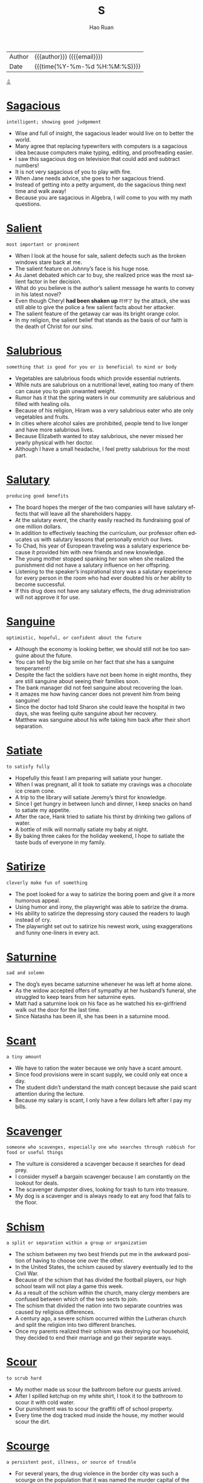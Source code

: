 #+TITLE:     S
#+AUTHOR:    Hao Ruan
#+EMAIL:     haoru@cisco.com
#+LANGUAGE:  en
#+LINK_HOME: http://www.github.com/ruanhao
#+OPTIONS:   h:6 html-postamble:nil html-preamble:t tex:t f:t ^:nil
#+STARTUP:   showall
#+TOC:       headlines 3
#+HTML_DOCTYPE: <!DOCTYPE html>
#+HTML_HEAD: <link href="http://fonts.googleapis.com/css?family=Roboto+Slab:400,700|Inconsolata:400,700" rel="stylesheet" type="text/css" />
#+HTML_HEAD: <link href="../org-html-themes/solarized/style.css" rel="stylesheet" type="text/css" />
#+HTML: <div class="outline-2" id="meta">
| Author   | {{{author}}} ({{{email}}})    |
| Date     | {{{time(%Y-%m-%d %H:%M:%S)}}} |
#+HTML: <a href="#bottom">⇩</a>
#+HTML: <a id="top"/>
#+HTML: </div>




* [[https://wordsinasentence.com/sagacious-in-a-sentence/][Sagacious]]

  =intelligent; showing good judgement=

  - Wise and full of insight, the sagacious leader would live on to better the world.
  - Many agree that replacing typewriters with computers is a sagacious idea because computers make typing, editing, and proofreading easier.
  - I saw this sagacious dog on television that could add and subtract numbers!
  - It is not very sagacious of you to play with fire.
  - When Jane needs advice, she goes to her sagacious friend.
  - Instead of getting into a petty argument, do the sagacious thing next time and walk away!
  - Because you are sagacious in Algebra, I will come to you with my math questions.


* [[https://wordsinasentence.com/salient-in-a-sentence/][Salient]]

  =most important or prominent=

  - When I look at the house for sale, salient defects such as the broken windows stare back at me.
  - The salient feature on Johnny’s face is his huge nose.
  - As Janet debated which car to buy, she realized price was the most salient factor in her decision.
  - What do you believe is the author’s salient message he wants to convey in his latest novel?
  - Even though Cheryl *had been shaken up* =吓坏了= by the attack, she was still able to give the police a few salient facts about her attacker.
  - The salient feature of the getaway car was its bright orange color.
  - In my religion, the salient belief that stands as the basis of our faith is the death of Christ for our sins.


* [[https://wordsinasentence.com/salubrious-in-a-sentence/][Salubrious]]

  =something that is good for you or is beneficial to mind or body=

  - Vegetables are salubrious foods which provide essential nutrients.
  - While nuts are salubrious on a nutritional level, eating too many of them can cause you to gain unwanted weight.
  - Rumor has it that the spring waters in our community are salubrious and filled with healing oils.
  - Because of his religion, Hiram was a very salubrious eater who ate only vegetables and fruits.
  - In cities where alcohol sales are prohibited, people tend to live longer and have more salubrious lives.
  - Because Elizabeth wanted to stay salubrious, she never missed her yearly physical with her doctor.
  - Although I have a small headache, I feel pretty salubrious for the most part.

* [[https://wordsinasentence.com/salutary-in-a-sentence/][Salutary]]

  =producing good benefits=

  - The board hopes the merger of the two companies will have salutary effects that will leave all the shareholders happy.
  - At the salutary event, the charity easily reached its fundraising goal of one million dollars.
  - In addition to effectively teaching the curriculum, our professor often educates us with salutary lessons that personally enrich our lives.
  -  To Chad, his year of European traveling was a salutary experience because it provided him with new friends and new knowledge.
  - The young mother stopped spanking her son when she realized the punishment did not have a salutary influence on her offspring.
  - Listening to the speaker’s inspirational story was a salutary experience for every person in the room who had ever doubted his or her ability to become successful.
  - If this drug does not have any salutary effects, the drug administration will not approve it for use.


* [[https://wordsinasentence.com/sanguine-in-a-sentence/][Sanguine]]

  =optimistic, hopeful, or confident about the future=

  - Although the economy is looking better, we should still not be too sanguine about the future.
  - You can tell by the big smile on her fact that she has a sanguine temperament!
  - Despite the fact the soldiers have not been home in eight months, they are still sanguine about seeing their families soon.
  - The bank manager did not feel sanguine about recovering the loan.
  - It amazes me how having cancer does not prevent him from being sanguine!
  - Since the doctor had told Sharon she could leave the hospital in two days, she was feeling quite sanguine about her recovery.
  - Matthew was sanguine about his wife taking him back after their short separation.

* [[https://wordsinasentence.com/satiate-in-a-sentence/][Satiate]]

  =to satisfy fully=

  - Hopefully this feast I am preparing will satiate your hunger.
  - When I was pregnant, all it took to satiate my cravings was a chocolate ice cream cone.
  - A trip to the library will satiate Jeremy’s thirst for knowledge.
  - Since I get hungry in between lunch and dinner, I keep snacks on hand to satiate my appetite.
  - After the race, Hank tried to satiate his thirst by drinking two gallons of water.
  - A bottle of milk will normally satiate my baby at night.
  - By baking three cakes for the holiday weekend, I hope to satiate the taste buds of everyone in my family.

* [[https://wordsinasentence.com/satirize-in-a-sentence/][Satirize]]

  =cleverly make fun of something=

  - The poet looked for a way to satirize the boring poem and give it a more humorous appeal.
  - Using humor and irony, the playwright was able to satirize the drama.
  - His ability to satirize the depressing story caused the readers to laugh instead of cry.
  - The playwright set out to satirize his newest work, using exaggerations and funny one-liners in every act.

* [[https://wordsinasentence.com/saturnine-in-a-sentence/][Saturnine]]

  =sad and solemn=

  - The dog’s eyes became saturnine whenever he was left at home alone.
  - As the widow accepted offers of sympathy at her husband’s funeral, she struggled to keep tears from her saturnine eyes.
  - Matt had a saturnine look on his face as he watched his ex-girlfriend walk out the door for the last time.
  - Since Natasha has been ill, she has been in a saturnine mood.


* [[https://wordsinasentence.com/scant-in-a-sentence/][Scant]]

  =a tiny amount=

  - We have to ration the water because we only have a scant amount.
  - Since food provisions were in scant supply, we could only eat once a day.
  - The student didn’t understand the math concept because she paid scant attention during the lecture.
  - Because my salary is scant, I only have a few dollars left after I pay my bills.

* [[https://wordsinasentence.com/scavenger-in-a-sentence/][Scavenger]]

  =someone who scavenges, especially one who searches through rubbish for food or useful things=

  - The vulture is considered a scavenger because it searches for dead prey.
  - I consider myself a bargain scavenger because I am constantly on the lookout for deals.
  - The scavenger dumpster dives, looking for trash to turn into treasure.
  - My dog is a scavenger and is always ready to eat any food that falls to the floor.


* [[https://wordsinasentence.com/schism-in-a-sentence/][Schism]]

  =a split or separation within a group or organization=

  - The schism between my two best friends put me in the awkward position of having to choose one over the other.
  - In the United States, the schism caused by slavery eventually led to the Civil War.
  - Because of the schism that has divided the football players, our high school team will not play a game this week.
  - As a result of the schism within the church, many clergy members are confused between which of the two sects to join.
  - The schism that divided the nation into two separate countries was caused by religious differences.
  - A century ago, a severe schism occurred within the Lutheran church and split the religion into two different branches.
  - Once my parents realized their schism was destroying our household, they decided to end their marriage and go their separate ways.

* [[https://wordsinasentence.com/scour-in-a-sentence/][Scour]]

  =to scrub hard=

  - My mother made us scour the bathroom before our guests arrived.
  - After I spilled ketchup on my white shirt, I took it to the bathroom to scour it with cold water.
  - Our punishment was to scour the graffiti off of school property.
  - Every time the dog tracked mud inside the house, my mother would scour the dirt.

* [[https://wordsinasentence.com/scourge-in-a-sentence/][Scourge]]

  =a persistent pest, illness, or source of trouble=

  - For several years, the drug violence in the border city was such a scourge on the population that it was named the murder capital of the world.
  - From AIDS, to cancer, to Alzheimer’s, medical research is always trying to find a cure for the latest scourge on human health.
  - Although I love to see the butterflies fluttering around my flowers, the caterpillars that they come from are a scourge on my garden.
  - Although the scourge of crime in the neighborhood continues to get worse, most of the residents are older people who can’t afford to move.
  - From the way that Ali was ranting about how men were the scourge of the universe, I guessed that she must have broken up with her latest boyfriend.
  - Montezuma’s Revenge is the quaint nickname for the intestinal scourge that many travelers suffer after they drink the water in some Latin countries.
  - Cameron would always look back on this winter and remember the scourge of blizzards and ice storms that kept him a virtual prisoner in his own home.



* [[https://wordsinasentence.com/scruples-in-a-sentence/][Scruples]]

  =internal factors that prevent a person from behaving in a certain manner=

  - Janet has no scruples about mistreating people who mistreat her.
  - Although Alan would like to participate in the challenge, his religious scruples will not allow him to participate in a drinking event.
  - Many individuals will ignore their scruples for the right price.
  - Because Sylvester is a *mercenary*, he has no scruples about killing someone for money.
  - Marshall’s religious scruples would not allow him to get a much-needed *blood transfusion*.
  - Since the swindler had no scruples, he was not concerned about selling the old woman a worthless life insurance policy.
  - My teenage daughter likes to joke and say her moral scruples prohibit her from doing chores.

* [[https://wordsinasentence.com/scrupulous-in-a-sentence/][Scrupulous]]

  =very careful about doing something correctly=

  - Will is a scrupulous employee who always checks his work for accuracy.
  - Because Shannon is a scrupulous editor, she never misses errors when she proofreads a document.
  - Scrupulous landscapers are careful to only destroy weeds and not the beautiful vegetation.
  - Although Margaret tries to be a scrupulous cleaner, she sometimes forgets to dust off the bookshelves.
  - Josh is a scrupulous dancer who will practice a step repeatedly until he can make the motion effortlessly.
  - As a surgeon, my husband has to be very scrupulous when he is performing life-saving operations.
  - Most detectives are scrupulous individuals who do not let small details escape their notice.

* [[https://wordsinasentence.com/sedate-in-a-sentence/][Sedate]]

  =to soothe or calm=

  - The shot should sedate the patient and allow him to sleep peacefully.
  - When my baby is upset, I can usually sedate her by *patting her back*.
  - The only way to sedate the hostile dog was by putting him to sleep with a tranquilizer.
  - During an anxiety attack, you can sometimes sedate yourself by breathing slowly.


* [[https://wordsinasentence.com/seductive-in-a-sentence/][Seductive]]

  =tempting; alluring=

  - Seductive plates full of scrumptious shrimp and mouthwatering steak made the guests mouth water.
  - Seductive *blobs of color* drew the woman’s eyes to the most fascinating painting in the gallery.
  - Singing in a cool and seductive voice, Marilyn Monroe attracted every man in the room.
  - Low indoor lighting combined with candles and seductive music set the mood for a romantic weekend.

* [[https://wordsinasentence.com/sedulous-in-a-sentence/][Sedulous]]

  =diligent, hard working and persistent=

  - Even though you completely destroy the ant bed time after time, those sedulous ants will continue to go right back to work rebuilding it.
  - Although she told him that she was already in a relationship with someone, Ethan refused to abandon his sedulous efforts to get a date with Felicia.
  - Because he is a sedulous worker who is always on the lookout for new prospects, Garrison has been Salesman of the Year for six years in a row.
  - This antique table is constructed with sedulous workmanship and an attention to detail that you just don’t find in today’s manufactured furniture.
  - Although mules are stereotyped as stubborn creatures, they are actually sedulous animals who work tirelessly in almost any situation.
  - Harrison is constantly boasting about his sedulous assistant who keeps the office running smoothly.
  - Isabel has a sedulous routine of putting on her makeup every day because she is obsessed with making a glamorous impression.

* [[https://wordsinasentence.com/segregate-in-a-sentence/][Segregate]]

  =to place apart because of real or perceived differences=

  - Airlines segregate passengers into economy and first class so they can charge higher ticket prices for premium seats.
  - To preserve order inside the prison, the warden will segregate rival gang members from each other.
  - Most schools segregate students according to their academic abilities.
  - At the veterinarian’s office, two waiting areas are used to segregate the well animals from the sick animals.

* [[https://wordsinasentence.com/seismic-in-a-sentence/][Seismic]]

  =Caused by or related to an earthquake=

  - Seismic tests were conducted to determine the force of the earthquake.
  - Seismic waves caused by the earthquake caused a tsunami on the island shore.
  - Conducting hi-tech seismic surveys, the scientists were able to predict an upcoming quake.
  - Buildings hit by seismic waves were not able to withstand the trembling surfs.

* [[https://wordsinasentence.com/seminal-in-a-sentence/][Seminal]]

  =important and highly influential on later developments=

  - His award-winning performance was a seminal event for the college.
  - Newton’s laws are seminal in the field of physics.
  - Steve Jobs’ inventions were seminal in the world of technology.
  - We attended a conference where seminal ideas for future scenarios were introduced.

* [[https://wordsinasentence.com/sentient-in-a-sentence/][Sentient]]

  =being able to feel or sense things=

  - Humans are not the only sentient beings, elephants are very emotional and perceptive mammals as well.
  - For many years, scientists argued over whether corals were sentient creatures or were an inanimate object like a rock.
  - Many people believe plants to be sentient and responsive to things such as music and the human voice.
  - Because it barely moves, people do not see the snail as a very sentient and conscious animal.

* [[https://wordsinasentence.com/septic-in-a-sentence/][Septic]]

  =infected or contaminated with disease-causing organisms=

  - After the wound became septic, it started oozing *pus* =脓= and turned green.
  - When working with a septic system, the workers wear suits to protect themselves from contaminants in the sewage.
  - You should wash and cover your wound to prevent it from becoming septic.
  - The doctor prescribed an antibiotic to cure my septic throat.

* [[https://wordsinasentence.com/sequester-in-a-sentence/][Sequester]]

  =to be put away for a specific reason=

  - The people with the virus were told to sequester themselves at home to avoid spreading the illness.
  - If the verdict is not decided the first day, the judge will sequester the jury members to protect them from external influences.
  - The writer decided to sequester himself in an isolated cabin so he could finish his novel without interruptions.
  - In an attempt to break his own videogame record, Daniel chose to sequester himself in his bedroom for an entire weekend.
  - The judge ordered detectives to sequester the witness in a safe house.
  - To prevent poisoning accidents, many parents sequester medications in a locked cabinet.
  - The single mother was upset when she learned the judge planned to sequester the jury away from their families.

* [[https://wordsinasentence.com/serendipity-in-a-sentence/][Serendipity]]

  =the fact of finding pleasant or useful things by chance=

  - The lottery is something one wins by serendipity not by design.
  - When it comes to capturing the perfect picture, it is all about serendipity.
  - The paparazzi relied on serendipity to figure out which hotel entrance the celebrity would use.
  - Although Jeremiah is known for being unlucky, he did once have the serendipity of being chosen as one of the city’s most exciting young people.
  - It was by serendipity that I found a hundred dollar bill on the sidewalk.
  - By serendipity, I was fortunate enough to get two tickets to a sold out conference.
  - When I ran into my first love on a singles cruise, I knew it was serendipity at work.

* [[https://wordsinasentence.com/serene-in-a-sentence/][Serene]]

  =calm; peaceful=

  - The quiet beach made a serene setting for the midnight wedding.
  - While James is usually upset about something, his wife has a serene personality and is incredibly laid-back.
  - Danielle sleeps best in a serene environment.
  - During the test, I tried to remain serene so I would not get nervous and make careless mistakes.
  - Taking yoga classes helps me remain serene.
  - When Mabel went to the doctor, she received an anxiety medication to help her stay serene.
  - Standing in front of the waterfall, the bride and groom made a serene picture.

* [[https://wordsinasentence.com/serenity-in-a-sentence/][Serenity]]

  =untroubled, calm, and peaceful=

  - For the outdoorsman, there is no way to experience serenity better than enjoying nature.
  - The beautiful garden filled him with a sense of serenity.
  - For an introvert, it is difficult to experience serenity in a large crowd.
  - Many individuals find that yoga is a great way to experience serenity.
  - The monk had attained a peaceful serenity, completely unaffected by the troubles around him.
  - Serenity is often sought after but in the busy bustle of city life it is rarely found.
  - A thrill-seeker would much prefer constant chaos than complete serenity.

* [[https://wordsinasentence.com/serrated-in-a-sentence/][Serrated]]

  =having a row of sharp or tooth-like projections=

  - A serrated knife allowed the chef to saw the bread into slices.
  - In order to cut the steaks, each dish included a serrated knife.
  - The serrated edge of a knife proved more dangerous to cut food due to its toothed side.
  - The difference between the two knife sets is that the first set contained a serrated knife to cut bread and meats.

* [[https://wordsinasentence.com/servile-in-a-sentence/][Servile]]

  =submissive; willing to serve others=

  - Some individuals are so servile that other people take advantage of their submissiveness.
  - Because she has a servile *disposition* =性情=, Janet is a great nurse.
  - Even though Michelle was no longer a maid, she still felt servile when she was in a room with wealthy people.
  - Wives do not exist simply to be servile and to do their husbands’ *bidding* =吩咐=.
  - Since you pay me, I am willing to work for you and be servile from the hours of nine to five each day.
  - A diehard *people pleaser* =讨好者=, Justine is servile by nature.
  - Because the billionaire’s personal assistant wants to keep her job, she always speaks to her boss in a servile tone.

* [[https://wordsinasentence.com/shrivel-in-a-sentence/][Shrivel]]

  =become wrinkled or get smaller=

  - Soaking in the bathtub for too long, the girl’s tiny fingers began to shrivel up like wrinkled sticks.
  - As they lay in the sun, the grapes began to shrivel into a raisin form.
  - Years of tanning in the sun had caused the woman’s skin to dry and shrivel.
  - As summer turned into fall, the leaves began to shrivel and turn brown in the *crisp air*.

* [[https://wordsinasentence.com/shunt-in-a-sentence/][Shunt]]

  =to push or shove something=

  - It’s unfortunate that our society tends to shunt older workers to retirement before they are ready.
  - The *thirty something* attempted to shunt the idea of marriage in hopes she would get a ring.
  - The car responsible for the rear-end crash shunt the other vehicle into oncoming traffic.
  - Lazy nurses tried to shunt the difficult patient’s onto assistants while they gossiped in the back.

* [[https://wordsinasentence.com/sinuous-in-a-sentence/][Sinuous]]

  =winding and twisting=

  - According to the treasure map, the cave is located at the end of the sinuous path that winds up the mountain.
  - It took the artist four years to create the sinuous sculpture made of hand twisted pieces of wire.
  - Because the maze was especially sinuous with countless twists and turns, we were lost in it for hours.
  - The bird carefully made a sinuous nest out of twigs.

* [[https://wordsinasentence.com/skew-in-a-sentence/][Skew]]

  =slanted, crooked=

  - Because we didn’t use a *level* =水平仪= when hanging it, the picture was skew on the wall.
  - The peculiar man was well known for his crooked cowboy hat that sat skew on top of his head.
  - I was irritated by the skew book on the shelf that refused to stand up straight.
  - Although I tried my best to keep all of the dominoes parallel, a skew piece called all of the others to come *tumbling down*.


* [[https://wordsinasentence.com/skinflint-in-a-sentence/][Skinflint]]

  =a person who spends as little money as possible=

  - The skinflint refused to spend money, even on things that are necessary.
  - A *hardnosed* skinflint, the penny-pincher refused to pay full price for anything.
  - The woman’s husband is a skinflint and refuses to give her money for groceries or utilities.
  - Scrooge was a skinflint who refused to spend a dime on anyone but himself.

* [[https://wordsinasentence.com/slipshod-in-a-sentence/][Slipshod]]

  =performed too rapidly=

  - Because the roofer performed a slipshod repair job, we had a leak in the kitchen within hours.
  - This is a very important task so please do not perform it in a slipshod manner.
  - If you turn in a slipshod project for your final assignment, you will probably not pass the class.
  - Jim’s awful presentation of the poem revealed his slipshod preparation for poetry last night.


* [[https://wordsinasentence.com/slovenly-in-a-sentence/][Slovenly]]

  =having a dirty appearance=

  - The man’s slovenly dress was a result of him being homeless for a month.
  - Because Jan is a *pet hoarder*, with over twenty cats, it is not surprising that she lives in a slovenly home.
  - In the animated series, the slovenly dark-skinned child always has a puff of dirt following him.
  - Although Warren is very wealthy, he still lives in the slovenly neighborhood where he grew up as an underprivileged youth.
  - Since Bridgett spends most of her time in class, she rarely cleans her slovenly dorm room.
  - The inmates have written the governor a letter complaining about the slovenly and unsanitary prison conditions.
  - After a night of wild partying, a slovenly-looking Carl came in to work wearing yesterday’s clothes.

* [[https://wordsinasentence.com/sluggish-in-a-sentence/][Sluggish]]

  =slow-moving and lacking in energy=

  - After staying up all night, the tired teenager was sluggish when morning arrived.
  - It took forever for the sluggish sloth to move from one side of the road to the other.
  - Ben may need a new computer since his sluggish laptop takes forever to boot up.
  - Because sales have been sluggish, the company will host an event to bring in customers.

* [[https://wordsinasentence.com/smother-in-a-sentence/][Smother]]

  =to restrict or stifle the airflow of someone or something requiring air or oxygen=

  - When the camp leader decided he needed to smother the fire before going to bed, he took his booted foot and stomped it out.
  - Taking a pillow to smother the victim by holding it firmly on top of her face is one way to cause the victim to die since she can’t breathe.
  - By rubbing thick Vaseline over the tick under my skin that caused it to smother since it was trapped without oxygen.
  - Instead of blowing out the candle, I placed a small cup over the entire *wick* =灯芯= in order to smother the flame.

* [[https://wordsinasentence.com/smug-in-a-sentence/][Smug]]

  =extremely satisfied with oneself=

  - Gregory was smug after he easily eliminated his rival during the kickboxing competition.
  - After scoring a touchdown, the smug player did his celebratory dance.
  - Jason’s smug expression left his face when he received a failing score on his driving exam.
  - Because Rick had a smug attitude during his meeting with the principal, he projected the image he was proud of his misdeeds.

* [[https://wordsinasentence.com/snub-in-a-sentence/][Snub]]

  =the ignoring or brushing off of someone=

  - The waitress insisted that her lack of attentiveness to the table wasn’t a snub, but an accidental oversight.
  - The ignoring of the new student was an intentional snub, as the hateful girls refused to allow anyone into their clique.
  - When the newlywed *turned her nose up* =嗤之以鼻= to her mother-in-law’s dinner offer, the snub offended everyone in the family.
  - The endorsement of the unknown candidate by many local affiliates felt like a snub to the local contender.

* [[https://wordsinasentence.com/snug-in-a-sentence/][Snug]]

  =fitting tightly=

  #+HTML: <img src="https://esprit.scene7.com/is/image/esprit/018CF1T068_001_10?$SPV_MEDIUM$"/>

  - The baby’s car seat belt must be snug so that she will be protected in case of an accident.
  - Snug fitting pajamas help protect your skin from burning in case of a fire.
  - The woman’s snug fitting pants were the first sign that she had gained weight.
  - Pulling down his snug cap down tightly, the ball player prepared to pitch the ball.

* [[https://wordsinasentence.com/solder-in-a-sentence/][Solder]]

  =a fusible metal (usually tin or lead) that is used to join other metals together=

  - Half of the world’s tin is used for solder, specifically to fuse other metals together.
  - A laser was used to attach a lead solder to the ball joint.
  - It is important when fusing things to use solder that is compatible with both metals.
  - After a few failed attempts, lead solder was used to fuse two metal bars together.

* [[https://wordsinasentence.com/solicit-in-a-sentence/][Solicit]]

  =to request or ask for something=

  - Many businesses put up signs to discourage others from going there to solicit.
  - If you want to solicit business from them, you’ll have to communicate at their level.
  - The prostitute was arrested when she tried to solicit an undercover officer.
  - During the war, they looked to solicit help from their neighboring countries.
  - The homeless man looked to solicit enough money to buy lunch.
  - She only wore that fancy dress to solicit compliments from her peers.
  - The salesman tried to solicit business everywhere he went.

* [[https://wordsinasentence.com/solicitous-in-a-sentence/][solicitous]]

  =full of anxiety and concern=

  - I am going to keep a solicitous eye out for criminals in this *hard-hit* =受失业问题打击严重的= neighborhood.
  - The solicitous mother did not want her young daughter going out on a date.
  - My girlfriend gets solicitous when I drink too much.
  - Nothing makes me more solicitous right now than my depressing financial situation.
  - My solicitous friend believes it is unsafe to fly an airplane.
  - I can understand why you are concerned about my late pregnancy, but acting overly solicitous about it is crazy.
  - Drivers around the world are solicitous about rising gas prices.

* [[https://wordsinasentence.com/solicitude-in-a-sentence/][Solicitude]]

  =care or concern=

  - His solicitude was shown by the fact that he brought flowers to her every day.
  - A mother is always going to display some solicitude for her children.
  - After her boyfriend was in a car accident, she showed her solicitude by visiting until he was out of the hospital.
  - He waited with solicitude for the test results, hoping his daughter was not suffering from a serious condition.
  - The server was able to improve her tips by offering sincere solicitude to all of her customers.
  - Gandhi showed great solicitude towards all life on earth.
  - Mother Teresa was known for her extraordinary solicitude.

* [[https://wordsinasentence.com/soliloquy-in-a-sentence/][Soliloquy]]

  =a monologue that is spoken out loud by an actor or actress=

  - Speaking her internal thoughts as she moved about, the Broadway star gave a stellar soliloquy through her moving speech.
  - A closing soliloquy moved the crowd to tears as they were given a glimpse into the dying man’s fears and hopes.
  - The actress’s soliloquy let the audience hear the character’s inner thoughts right before the climax.
  - Preparing for his soliloquy, Shakespeare paced back and forth reading his monologue lines aloud.

* [[https://wordsinasentence.com/solvent-in-a-sentence/][Solvent]]

  =able to pay all financial obligations=

  - When the man realized he was not solvent and was unable to *provide for* =供养= his wife and kids, he killed himself.
  - Rick refused to sell his solvent company because it was so profitable.
  - Because the restaurant is not solvent, it will be closing in two weeks.
  - The computer company was able to remain solvent for three years before closing its doors.

* [[https://wordsinasentence.com/somber-in-a-sentence/][Somber]]

  =grim or miserable=

  - When I saw the doctor’s somber expression, I knew my diagnosis was not a good one.
  - Sometimes the news is so somber I turn off the television.
  - After Bill was unexpectedly fired, he was in a somber mood for weeks.
  - The funeral hall was filled with somber faces.
  - Because Jane was feeling poorly on her birthday, she looked pretty somber during her party.
  - We took William’s somber look to mean he had not gotten the promotion at work.
  - After the home team lost the big game, the stands were filled with somber fans.

* [[https://wordsinasentence.com/sonorous-in-a-sentence/][Sonorous]]

  =able to produce a deep sound=

  - Even without a microphone, the singer’s sonorous voice filled the entire room.
  - Because Hank has a sonorous pleasant-sounding voice, he is often paid to narrate television commercials.
  - I wear *earplugs* so my husband’s sonorous snoring does not keep me awake at night.
  - When the doctors heard the patient’s sonorous breathing, they knew he needed oxygen immediately.
  - The lion’s sonorous rumble startled the small children in the zoo.
  - When a sonorous sound came from the volcano, the residents of the village knew it was time to evacuate the area.
  - The *town crier* =城市公告员= had a loud sonorous voice that was easily heard throughout the  town.

* [[https://wordsinasentence.com/soothe-in-a-sentence/][Soothe]]

  =to calm or ease=

  - The calming *aloe vera* =芦荟= plant is used be people all over the world to soothe burns and skin irritations.
  - Try as I might, I could not soothe the *colicky* infant who continued to cry.
  - An apology did little to soothe the woman’s hurt feelings or mend the grudge between the feuding siblings.
  - Alternating between heat and cool *compresses* =敷布= is said to soothe the aching in the lower *lumbar* region.

* [[https://wordsinasentence.com/sophomoric-in-a-sentence/][Sophomoric]]

  =juvenile, immature, and lacking good judgment=

  - After drinking too much alcohol, the celebrity made sophomoric comments that turned his fans against him.
  - The sophomoric humor in the movie only appeals to teenagers.
  - When Jason and Heather went out on dates, Jason often displayed sophomoric behaviors that really embarrassed Heather in front of her mature friends.
  - Young people should not watch reality shows because the only thing they can learn from this type of entertainment is how to act in a sophomoric manner.
  - The professor was shocked when one of his graduate students turned in an essay filled with sophomoric errors.
  - Because the boys played a sophomoric prank that could have turned deadly, they were suspended from school for the rest of the academic year.
  - As one of the few openly gay teenagers in his school, Jed is used to enduring sophomoric comments from bullies.

* [[https://wordsinasentence.com/soporific-in-a-sentence/][Soporific]]

  =causing or tending to cause sleep=

  - The professor’s boring speech was soporific and had everyone in the audience yawning.
  - While alcohol is soporific and can help you sleep, it does not take away your problems.
  - Because of the medicine’s soporific properties, the doctor told me to only take it at bedtime.
  - There is a soporific effect of eating that makes many people sleepy after every meal.
  - Everyone was glad when the loud dance music completely altered the soporific tone of the formal event.
  - To my active daughter, few things are as soporific as watching the game of golf on television.
  - After taking her soporific prescription, June was asleep within an hour.


* [[https://wordsinasentence.com/spartan-in-a-sentence/][Spartan]]

  =reflective of vast *self-denial* (克己)=

  - The décor in my apartment is spartan because I don’t have a lot of money for furnishings.
  - As a soldier, Mark is used to traveling with spartan supplies.
  - The monks have chosen to live a spartan life devoid of all luxuries.
  - While I had my wedding at a five-star hotel, my sister’s wedding took place in a spartan courthouse.

* [[https://wordsinasentence.com/specious-in-a-sentence/][Specious]]

  =seems correct or true, but actually wrong or false; deceptive=

  - The intruder tried to give the authorities a specious excuse regarding his presence in the building.
  - Although he could not deliver on them, the salesman made us several specious promises.
  - Several weight loss products on the market make specious claims as to their effectiveness.
  - Rather than admitting he overslept, Joe gave his teacher a specious reason for being late.
  - Even though the defendant told a good tale, the jury found his testimony to be specious.
  - Since she had doubts about the specious business offer, Kim refused to sign the contract.
  - You will not win your debate with specious arguments!


* [[https://wordsinasentence.com/sporadic-in-a-sentence/][Sporadic]]

  =occurring occasionally=

  - Since my father left my mother and me twenty years ago, he has made sporadic appearances in my life.
  - The doctor decided to hospitalize my mother because of her sporadic heartbeat.
  - Sporadic gas shortages are making the summer miserable for many travelers.
  - Over the years, many singers have discovered success can be sporadic.
  - After the tornado, there were sporadic power outages in our town.
  - Commercial development in our city has been sporadic because of the weak economy.
  - The doctors are finding it difficult to identify the cause of Tom’s sporadic headaches because they occur infrequently.

* [[https://wordsinasentence.com/sprawl-in-a-sentence/][Sprawl]]

  =to develop or spread without limitation=

  - If we don’t manage the bushes, they'll sprawl onto our neighbor’s property.
  - The troublesome vines have started to sprawl over the fence.
  - Once finished, the huge amusement park will sprawl over more than 400 acres.
  - My kitten will sometimes *sprawl* =伸展四肢= across my laptop and use it as a nap spot.

* [[https://wordsinasentence.com/sprout-in-a-sentence/][Sprout]]

  =to develop or shoot forth=

  - The young students are eager gardeners ready to see their seeds sprout.
  - Because we haven’t been tending the garden, the weeds have started to sprout.
  - My nephew has began to sprout and is now nearly as tall as his father.
  - After the mayor announced the building of the new manufacturing plant, housing developments started to sprout around our small town.


* [[https://wordsinasentence.com/spruce-in-a-sentence/][Spruce]]

  =to make something clean or neat or to be stylish or clean=

  - We are having guests so please spruce up before dinner.
  - As soon as the spruce man walked in the room, everyone started to comment about his stylish appearance.
  - A new coat of paint should spruce up the old church.
  - The necklace will *spruce up* =打扮整齐= the black dress and give you a more sophisticated look.

* [[https://wordsinasentence.com/spurious-in-a-sentence/][Spurious]]

  =not real or genuine=

  - After receiving a low appraisal on my diamond ring, I realized the suspicious-looking jeweler had sold me a spurious jewel.
  - The con artist made a spurious claim about being a member of the royal family.
  - Despite the spurious statement the suspect made about his whereabouts on the night of the murder, the police had to release him because of a lack of evidence.
  - Everyone knows Janice is trying to *pass her spurious designer handbag off as* =卖假货= the real thing.
  - Recently, some weight loss drugs were taken off the market because of spurious statements made by the manufacturers.
  - The so-called historical document looked spurious to me because it was written on printer paper.
  - Because they want to attract readers, many bloggers often make up spurious headlines.

* [[https://wordsinasentence.com/spurn-in-a-sentence/][Spurn]]

  =to reject; turn down=

  - Mikey is such a picky eater that he will spurn everything except *chicken nuggets* and ice cream.
  - Even after you spurn this so-called charity’s request for donations, they continue to hound you every week.
  - I’ll never understand why my cousin chose to spurn the chance to join us on our family cruise to the Bahamas.
  - During the 1960s, young people began to spurn the traditions of previous generations, and the Hippy movement was born.
  - Just because you were afraid of everything as a kid, you shouldn’t spurn the idea of taking your son to Disneyland.
  - In spite of the fact that everyone knew that any *suitor* =求婚者= the princess decided to spurn would be sent to fight the red dragon, there was still always a line of hopeful young wooers eager to take on the challenge.
  - The political tension in the Middle East is heightened by the current leaders’ tendencies to spurn all *overtures* =友好姿态= to peace.

* [[https://wordsinasentence.com/squalid-in-a-sentence/][Squalid]]

  =extremely dirty and unpleasant=

  - The homeless man had no choice but to sleep in squalid conditions.
  - During the war, many prisoners had to live in squalid camps where water and food were in short supply.
  - The abandoned house was squalid and filled with rats.
  - When the health inspector saw the squalid conditions of the restaurant, he insisted the owners close the establishment immediately.
  - The kidnapped little girl was kept in a squalid shed that contained nothing but a filthy mattress.
  - Because the landlord allowed his tenants to live in squalid conditions, he was sentenced to nine months in jail by the state judge.
  - The murder took place in a squalid building that was occupied mostly by drug dealers and gang members.

* [[https://wordsinasentence.com/squander-in-a-sentence/][Squander]]

  =to waste=

  - Because time is one thing you can never get back again, you should always make an effort not to squander a minute on trivial pursuits.
  - Eddie has a tendency to squander his entire allowance on comic books and action figures.
  - Since the beginning of human existence, the abundance of nature has inspired us to squander our natural resources, which is why we’re in the mess we’re in now.
  - Dina didn’t want to squander her good mood in the darkness of a movie theater, so she persuaded her friends to go dancing instead.
  - I couldn’t believe it when I heard that the young *virtuoso* had decided to squander his talent as a violinist and become a game show host.
  - There are a lot of deceitful characters out there who prey on the elderly in an effort to get them to squander what little money they have from their pensions or Social Security.
  - When the head of the company decided to invest in all-new technology in every department, the Chief Financial Officer was afraid that he was about to squander all the profits.

* [[https://wordsinasentence.com/stagnant-in-a-sentence/][Stagnant]]

  =not moving or increasing=

  - Because John needs more money and his current salary has been stagnant for three years, he is looking for a new job.
  - Sometimes when I feel my life is stagnant and not going anywhere, I will talk to my psychologist so I can honestly reflect upon my situation.
  - Although the economy appears to be stagnant among the middle classes, it seems as though the rich are getting richer.
  - Two days after the storm, the stagnant *water puddles* are still in my front yard.
  - Since the legislators are focusing on their battles with each other, progress on the budget proposal has been stagnant.
  - On the hottest day of the year the air was stagnant without a breeze in sight.
  - As my mother looked at the rising food prices and her empty bank account, she noticed her paycheck had remained stagnant for years.

* [[https://wordsinasentence.com/stalwart-in-a-sentence/][Stalwart]]

  =extremely dedicated and loyal=

  - The stalwart dog refused to leave his owner’s grave.
  - When the king was accompanied by his stalwart bodyguards, he felt safe walking among his people.
  - Only the most stalwart of employees will work for free.
  - As a stalwart follower of the Democratic Party, I agree to vote for the party’s presidential candidate.

* [[https://wordsinasentence.com/stark-in-a-sentence/][Stark]]

  =plain; without decoration=

  - With only a small red dot on a white canvas, the painting looked quite stark.
  - The house’s living room was stark and held only one couch.
  - When I looked at the depressed artist’s painting, I was saddened by his stark depiction of the widower’s home.
  - The vegetation in the desert is stark because of the area’s dry climate.

* [[https://wordsinasentence.com/steadfast-in-a-sentence/][Steadfast]]

  =faithful to a person, belief, or goal=

  - My mother really loved my father and remained steadfast to her marriage vows even after my father died.
  - Although the civil rights activist had been warned by the racist police officers, he held steadfast in his commitment to march to city hall.
  - The priest was steadfast in his belief that Christ had died for the sins of all mankind.
  - Despite the fact donations were coming in slowly, Hank remained steadfast to his commitment to raise money for a new orphanage.
  - It was hard for the soldiers to remain steadfast to their commanding officer when they knew he was sending them on a suicide mission.
  - Even though Jack knew his wife had extramarital affairs, he refused to leave her because of his steadfast love.
  - Michelle remained steadfast to her vow of abstinence despite pressure from her boyfriend to have sex.

* [[https://wordsinasentence.com/stilted-in-a-sentence/][Stilted]]

  =unnatural; stiff in form or tone=

  - After the divorce, my parents' conversations were stilted and far from natural.
  - The casting director described the actor’s stilted monologue as a stiff performance.
  - Because Gail and I are school rivals, we rarely engage in anything other than a stilted conversation.
  - It was obvious Jeff’s parents made him deliver the stilted apology.

* [[https://wordsinasentence.com/stint-in-a-sentence/][Stint]]

  =a span of time in which a person is occupied with a particular job or in a particular place=

  - After a two-year stint as a Peace Corps volunteer, I returned home and became a teacher.
  - Patricia’s stint as a waitress gave her the patience she needed to work in shoe sales.
  - When the astronaut returned home after a long stint in space, he had to reconnect with his family.
  - The lawyer did a yearlong stint as a public defender before applying for a position in the district attorney’s office.
  - Before Jason enjoyed a stint as a professional baseball player, he played golf on the amateur level.
  - Mark served a stint in jail for selling drugs.
  - After a stint as an x-ray technician, Barbara applied to pharmacy school.

* [[https://wordsinasentence.com/stipulate-in-a-sentence/][Stipulate]]

  =to insist upon something as a condition of an agreement=

  - The owners may stipulate a huge deposit as a condition of the purchase agreement.
  - Before I agree to close the deal, I must stipulate a few requirements that must be met before I sign on the *dotted line*.
  - The contracts of the baseball players stipulate they must attend all practices and games.
  - The software company’s policies stipulate employees must take two fifteen-minute breaks a day.
  - Carl’s probation terms stipulate he must adhere to a curfew and report to his probation officer once a week.
  - If the contract does not stipulate how often payments should be made, then it is not a valid agreement.
  - The rules of the Miss South Pageant stipulate that all entrants must be under the age of twenty-one.

* [[https://wordsinasentence.com/stocky-in-a-sentence/][Stocky]]

  =sturdy and solid shape usually in humans or animals=

  =矮壮的=

  - With a stocky frame, her blind date was rather short but it looked like he could *bench press* =仰卧推举= over 200 pounds.
  - Even though the stocky dog was a cute poodle, he knocked me over after jumping up on me.
  - Sam was picked for the kickball team due to his stocky body type which made his teammates believe he could kick a homerun.
  - As the stocky horse rounded the corner of the racetrack, his muscle bulged through his shiny brown fur.

* [[https://wordsinasentence.com/stodgy-in-a-sentence/][Stodgy]]

  =having old-fashioned beliefs and feelings=

  - The stodgy old man did not believe women should work outside of the home.
  - As I looked at the stodgy committee, I knew the members would not be impressed by my unconventional ideas.
  - My professor’s pipe and outdated wardrobe gave him a stodgy appearance.
  - In my church, the minister maintains the stodgy opinion women should not wear pants.

* [[https://wordsinasentence.com/stoic-in-a-sentence/][Stoic]]

  =describing one who is not moved by pain or pleasure=

  - My stoic uncle showed no emotion at his wife’s funeral.
  - While on camera, the actor played the role of a stoic killer who was not affected by the pain he suffered or inflicted upon others.
  - Candace worked hard to maintain her stoic features so others could not see her true feelings.
  - As I looked at Alex’s stoic face, I could not tell if he was happy or said.
  - The stoic defendant’s facial expression did not change when the judge gave him life in prison.
  - When the stoic girl got a spanking, she showed no emotion at all.
  - John’s stoic personality causes him to come across as cold and unfeeling.

* [[https://wordsinasentence.com/stratagem-in-a-sentence/][Stratagem]]

  =a scheme or a clever plot, especially one used to outwit an opponent or achieve a goal=

  - His chess stratagem was so good that he never lost a match.
  - Her business stratagem allowed her to quickly rise to the top as a great success.
  - With years of tactical experience, the lieutenant used a stratagem to minimize risk of casualties.
  - Though he had a clever stratagem, he had underestimated his opponent’s numbers and was faced with defeat.
  - Though the villain had a devious stratagem, the hero was able to win in the end.
  - With the right stratagem, you can accomplish just about any goal.
  - His poker stratagem allowed him to beat his friends nearly every week.

* [[https://wordsinasentence.com/streak-in-a-sentence/][Streak]]

  =a line of substance that is distinct from the whole. Can be dirt, color, or some other source=

  - In an iconic scene in Harry Potter and the Sorcerer’s Stone, Ron Weasley has a streak of dirt on his cheek.
  - Skunks have a streak of white fur down their backs.
  - During her date at the Italian restaurant, Janet was so *flustered* that she dropped her *ravioli* and it left a streak of red sauce on her white blouse.
  - Before dying her whole head, Roxie put a streak of pink in her bangs to test the color.

* [[https://wordsinasentence.com/strenuous-in-a-sentence/][Strenuous]]

  =requiring a lot of effort=

  - Writing a novel under a tight deadline is a very strenuous task.
  - In order to be in the military, one must be prepared for strenuous activity.
  - The weightlifter exerted strenuous effort to lift the car off the ground.
  - Because I am *out of shape* =胖=, I found the two-mile hike to be very strenuous.


* [[https://wordsinasentence.com/stringent-in-a-sentence/][Stringent]]

  =very strict or severe=

  - I was so happy to move out of my parents’ house and escape their stringent rules.
  - When Martha was overweight, her doctor put her on stringent diet that left her feeling hungry all the time.
  - Airplanes must pass stringent safety tests before they are allowed to be passenger carriers.
  - Since the level of violent crimes has not decreased in years, it appears as if more stringent consequences are necessary for those who commit these awful acts.
  - Stringent visa rules are keeping many people from relocating to our country.
  - Even though James performed very well as a college undergraduate, he was unable to meet the stringent admission requirements of the medical school.
  - Several schools are being closed as a result of the county’s stringent budget crisis.

* [[https://wordsinasentence.com/stronghold-in-a-sentence/][Stronghold]]

  =heavily reinforced place of protection or center for militia=

  - The stronghold was guarded by hundreds of highly trained soldiers and fortified with reinforced steel.
  - They knew that if they could just make it to the stronghold alive that they’d find ample protection and weapons to use against their enemies.
  - Every skilled army has a stronghold to hole up in when the battle starts to go downhill.
  - The castle’s stronghold was the optimal place to go under siege because it only had one entrance and housed countless deadly weapons.

* [[https://wordsinasentence.com/stumble-in-a-sentence/][Stumble]]

  =a fall or trip; to lose one's balance=

  - She tripped on a toy and began to stumble down the stairs.
  - After he hit his head while playing at the park, he was only able to stumble home to safety.
  - She needed practice walking in high heels for her wedding day as she managed to only stumble around in them.
  - The runner started to stumble as he approached the finish line.

* [[https://wordsinasentence.com/stymie-in-a-sentence/][Stymie]]

  =to stand as an obstacle=

  - My rival did everything she could to stymie my efforts to become homecoming queen.
  - Since my parents were unhappy about my college choice, they tried to stymie my decision by withholding their financial assistance.
  - Some people believe the legalization of marijuana will stymie drug violence.
  - At the concert, the security guards worked hard to stymie crazed fans from grabbing their idols.
  - The purpose of the therapy is to stymie the growth of the cancer cells.
  - Because Henry wants to stymie his divorce, he is refusing to sign the final papers.
  - The power outage will stymie progress in the computer center.

* [[https://wordsinasentence.com/subdued-in-a-sentence/][Subdued]]

  =held down; overpowered=

  - According to the lawsuit, the officers subdued the suspect with unnecessary force and broke his arm.
  - The kidnapper quickly subdued the small child.
  - Since the dog was not properly subdued with the restraints, it was able to bite the veterinarian.
  - The victim had to be subdued with sedatives before she would calm down enough to answer the investigator’s questions.
  - When the toddler had a tantrum in the parking lot, his father subdued him by wrapping him in a *bear hug*.
  - Even after four *tranquilizer darts*, the huge black bear would not be subdued.
  - After working all night, the firemen finally subdued the gigantic blaze that threatened the entire neighborhood.


* [[https://wordsinasentence.com/subservient-in-a-sentence/][Subservient]]

  =submissive=

  - In the movie, you will play the role of a subservient son who never talks back to his father.
  - The little boy usually became subservient in the presence of bullies.
  - While I do not mind following reasonable orders on occasion, I am far from subservient and will not do everything I am told.
  - The *stuck-up* =自大= singer believed everyone should be subservient to her.
  - If a slave wanted to avoid punishment, he had no choice but to be completely subservient to his owner.
  - The cult leader insisted that all of his followers be subservient and obey his every command.
  - When the *genie* came out of the bottle, she was subservient to her master and fulfilled his every wish.


* [[https://wordsinasentence.com/subsist-in-a-sentence/][Subsist]]

  =to sustain or live upon=

  - The prisoners of war were forced to subsist upon bread and water.
  - Since the roads were closed during the storm, my family had to subsist on biscuits and canned meats for three days.
  - Jeff will have to subsist on ten dollars until he receives his next paycheck.
  - How does the government expect a poor family to subsist on such a tiny amount of financial assistance?

* [[https://wordsinasentence.com/subversive-in-a-sentence/][Subversive]]

  =intended to destroy the power or influence of a government or an established belief=

  - The group published a subversive magazine that contained nothing but negative articles about the current government.
  - On Sunday night, the subversive members of the church usually meet to discuss ways to get rid of their minister.
  - The government closely monitors subversive organizations to see if they pose a threat to the country.
  - In the movie, the dictator sent out troops to kill all of the subversive rebels who were trying to remove him from power.
  - Every day, subversive groups are recruiting young people to join their rebellious organizations.
  - Through its protest, the subversive crowd is displaying its opposition to the government’s crimes against humanity.
  - The professor used his lessons to teach subversive philosophies to his frustrated students who were displeased with the president’s policies.

* [[https://wordsinasentence.com/subvert-in-a-sentence/][Subvert]]

  =to attempt to undercut or overthrow a person or group’s authority=

  - In the movie, the rebels sought to subvert the *tribunal’s* power and replace the body with a democratic government.
  - My stepmother is slowly changing things in our house in an attempt to subvert my mother’s traditions.
  - Since the prince was in a hurry to become king, he planned to subvert his father’s influence by convincing everyone the leader was insane.
  - The dictator ordered the execution of every *insurgent* who sought to subvert his authority.

* [[https://wordsinasentence.com/succinct-in-a-sentence/][Succinct]]

  =expressed in a clear but brief manner=

  - Everyone was happy when the politician made a succinct speech that did not take all evening.
  - The ideal summary is succinct and to the point.
  - Because my students are easily bored, I have to be certain my lessons are succinct.
  - The reviewer’s remarks were succinct and to the point.
  - My literature class is so crowded the teacher insists our presentations be succinct and no more than three minutes in length.
  - During the debate, the politicians only had a few moments to give succinct responses.
  - People who suffer from attention deficit disorders learn best through succinct lectures which do not require them to focus for long periods of time.

* Succor

  - As soon as the news was broadcast, people from the small community were gathering in homes and churches to organize plans for bringing succor to the widows and children of the firefighters.
  - Even though Holly is painfully shy, she is never hesitant to offer succor to anyone who is in pain.
  - Because of its powers to provide emotional succor in times of stress, Paula keeps a drawer full of chocolate at work, in case of emergency.
  - The Red Cross is dedicated to providing succor and support to families who have been displaced by natural disasters.
  - Compared to the indifference paid to returning veterans from the Viet Nam conflict, today’s Americans are more likely to succor soldiers who have served in combat.
  - While they waited for the ambulance to arrive, Beth did whatever she could to succor the people who had been injured in the crash.
  - Even though you may be tempted to succor the baby bird, it would be better if you called a wildlife agency or veterinarian.


* [[https://wordsinasentence.com/succumb-in-a-sentence/][Succumb]]

  =to give up or give in=

  - Although Jerry gave up smoking, there is always a chance he might succumb to his old habit.
  - Sarah is so vain she thinks every man will succumb to her charms.
  - I will not succumb to the temptations offered by the donut shop.
  - The siren was so seductive that all the sailors would succumb to her song and leave their posts.
  - Even though my knee is aching, I will not succumb to the pain and drop out of the race.
  - Gerry lost several friends when he refused to succumb to peer pressure and use drugs.
  - In his speech, the president stated that our country will not succumb to fear and terror.

* [[https://wordsinasentence.com/suffrage-in-a-sentence/][Suffrage]]

  =the right to participate in making a decision=

  - By allowing employees to leave work early during the elections, the company president is encouraging each employee to use his right of suffrage.
  - If the people in the small country had suffrage, they would remove the evil leader from power.
  - Women who acquired the freedom to vote can thank the female leaders who fought for universal suffrage.
  - On election day Jim will stand in a long line to execute his right of suffrage.
  - In class today, the students learned about the men and women who led the suffrage movement so every vote could be counted.
  - When you cast your vote, you exercise your privilege of suffrage.
  - The school’s mock election is designed to allow students to become voters so they can use their rights of suffrage.

* [[https://wordsinasentence.com/sully-in-a-sentence/][Sully]]

  =to ruin or damage=

  - The accusation of child abuse is sure to sully the teacher’s reputation and cause him his job.
  - If the chemical plant is built near the resort, it will probably sully the clean air in the area.
  - The drug recall will temporarily sully the drug manufacturer’s name and result in a decrease in sales.
  - Because my ex-husband’s wife tried to sully my relationship with my children, I find it difficult to speak to her in a kind manner.


* [[https://wordsinasentence.com/sultry-in-a-sentence/][Sultry]]

  =hot and humid weather=

  - The hot sun and humid air of Florida made for one sultry day.
  - The sultry heat of the city in the summer can be difficult to deal with.
  - With a broken air conditioner, the house was too sultry to stay in.
  - The sultry environment of the greenhouse helped the plants to grow.
  - As a survival expert, he warned his students that shelter could be just as important as water in an unforgiving, sultry environment.
  - He did not enjoy the steam room because he found the sultry temperatures to be quite uncomfortable.
  - Running the oven all day made the air stiff, the house feeling sultry compared to outside.

* [[https://wordsinasentence.com/sumptuous-in-a-sentence/][Sumptuous]]

  =splendid; of the best quality=

  - My eyes grew large when I saw the sumptuous wedding feast.
  - Since the filmmaker only spent a few hours on the movie, he was not surprised to have a finished project that was far from sumptuous.
  - The sumptuous leather coat is sure to cost a great deal of money.
  - Even though the hotel furnishings were quite sumptuous, the décor did not make up for the fact the hotel had not been properly cleaned.
  - Mary had to remember her diet each time she looked at the sumptuous banquets on the cruise ship.
  - Because I love a great breakfast, I was happy I had booked my vacation in a bed-and-breakfast that provided a sumptuous spread each morning.
  - The hotel chef prepared a sumptuous picnic lunch for the newly married couple.

* [[https://wordsinasentence.com/supercilious-in-a-sentence/][Supercilious]]

  =behaving in a way that suggests you think that you are superior to others=

  - Lynda is so supercilious that she refuses to friend anyone outside her race.
  - The supercilious, stuck-up woman demands special treatment for being pretty.
  - Even though he was just as poor as the others, the supercilious man he was superior.
  - The supercilious queen was known as “snobby” because of the way she treated her citizens.
  - His supercilious choice of words undermined everyone else's opinion.
  - You are being supercilious by boasting about your generous salary.
  - The supercilious woman bragged about living in a mansion to everyone at the banquet.

* [[https://wordsinasentence.com/supplant-in-a-sentence/][Supplant]]

  =to kick out or replace in a rough manner=

  - If my stepmother thinks she can supplant my real mother, then she has a *rude awakening* =如梦初醒= in her future!
  - A text message cannot supplant an actual phone call because it is incapable of expressing emotion.
  - Because the dictator was afraid his enemies might supplant him, he decided to kill all of his rivals.
  - The army is here to support the local police not to supplant its position as a body of authority.
  - Since I spent all of my bill money, I need to locate funds to supplant those I've wasted.
  - The new iPhone will soon supplant last year’s model and become the most popular mobile device.
  - Because Jackson wants to become head coach, he is doing everything in his power to supplant Max from the position.

* [[https://wordsinasentence.com/supple-in-a-sentence/][Supple]]

  =flexible, easy to bend=

  - Regular yoga will help you to keep a supple form.
  - A good massage will leave you with supple muscles afterwards.
  - It is important to stretch before exercise to keep a supple form.
  - Clay starts out supple, but once it is allowed to dry it becomes hard.
  - Her supple form inspired thoughts in the boy that he did not care to share.
  - Play-Doh is supple and easy for young kids to mold into many different shapes.
  - If you stay supple during exercise it will help you to avoid injury.

* [[https://wordsinasentence.com/suppliant-in-a-sentence/][Suppliant]]

  =pleading, begging=

  - After watching Tucker fail miserably because he had made bold demands, I decided to take a more suppliant tactic in *asking for a raise* =要求加薪=.
  - Meek and suppliant, the best man admitted he had forgotten the ring and begged the bride and groom for forgiveness.
  - In the movie Forrest Gump, Forrest’s mother refuses to be suppliant when she demands what is best for her son, but she does agree to some incentives.
  - The farmers and other members of the community gathered in the church and knelt together to say a suppliant prayer for rain.
  - On Good Friday, many religious pilgrims come to this mountain to make a suppliant climb on their knees to pray at the foot of the cross.
  - Abel approached Rebecca’s father in a courteous, suppliant way to *ask for her hand in marriage*.
  - Because she was in the mood for lobster, Barbara made a suppliant request for her date to order it for her.

* [[https://wordsinasentence.com/surly-in-a-sentence/][Surly]]

  =ill-tempered and irritable=

  - The surly man was yelling at the waitress because he didn’t get the right order from the restaurant.
  - Your usually cheerful dog may act surly if it has a *splinter* in its paw.
  - Most people tend to act surly in the morning if they aren’t used to waking up early.
  - Someone with a headache may have surly attitude if everyone around them is too loud.


* [[https://wordsinasentence.com/surmount-in-a-sentence/][Surmount]]

  =to conquer a problem or obstacle=

  - Good teachers encourage students to surmount their challenges.
  - By taking a course in French, I hope to be able to surmount the language barrier when I move to Paris.
  - The *motivational speaker* =励志演说家= led Jim to believe he could surmount any personal issues.
  - To become healthy, Ann will need to surmount her poor eating habits.
  - One of Janet’s goals is to surmount her fear of flying so she can finally go to Australia.
  - After being shot in the back, the police officer will have to surmount many difficulties before he can walk again.
  - Because of her mental disability, Cathy had to surmount many challenges to earn her high school diploma.

* [[https://wordsinasentence.com/surreptitious-in-a-sentence/][Surreptitious]]

  =kept secret and marked by quiet and caution=

  - The dog has his surreptitious ways of stealing *table scraps* =残羹剩饭= behind my back.
  - After hitting the lottery, the private family hoped to keep their surreptitious winnings to themselves.
  - Your surreptitious drug habits will not stay unknown for long.
  - The team began a surreptitious search for the suspect but did not tell the media.
  - Throwing me a surprise birthday party was a surreptitious thing to do!
  - Even though I was careful with the surreptitious information, the media found out about it.
  - Rod Blagojevich had a surreptitious plan to sell the senate seat but was caught and sentenced for doing so.

* [[https://wordsinasentence.com/surrogate-in-a-sentence/][Surrogate]]

  =a substitute (usually of a person, position or role)=

  - Because the couple was unable to conceive, they decided to have a surrogate carry their child.
  - When the juror fell ill, a surrogate was put in his place.
  - The degree given during commencement was a surrogate for the real document.
  - A surrogate caregiver was available when our usual babysitter was not.

* [[https://wordsinasentence.com/sustain-in-a-sentence/][Sustain]]

  =to keep up or support=

  - In order to sustain food supplies throughout the harsh winter, the settlers had to reduce the size of food portions.
  - The loan officer’s plan would allow the farmer to sustain a decent living while paying back the bank.
  - While on the diet, you will realize you can sustain yourself by eating less.
  - Ted cannot sustain his speed in the marathon because he is experiencing severe cramping.

* [[https://wordsinasentence.com/sycophant-in-a-sentence/][Sycophant]]

  =a person who tries to get what they want by excessively praising or complimenting someone in order to make them feel attractive or important=

  - Because she always *kisses up to* the teacher, Janice is considered the sycophant in first period.
  - My sister is a shallow sycophant who will flatter anyone for a free designer handbag.
  - While it helps to be a sycophant if you want to excel in politics, you can also go far simply by being straightforward with people.
  -  The rapper’s assistant was a sycophant who offered his boss compliments at every turn.
  - Although you are definitely not a sycophant, you do tend to pay a lot of compliments to people in authority.
  - My greedy brother is a sycophant who will admire anything as long as he gets something for his time.
  - When he learned his candidate was predicted to lose the election, the sycophant quickly switched his favor to the predicted campaign winner.

* [[https://wordsinasentence.com/symbiosis-in-a-sentence/][Symbiosis]]

  =relationship of mutual benefit=

  - The trade that peacefully occurs between the two warring tribes is viewed as an example of symbiosis.
  - At the nursing home, we witnessed an extraordinary symbiosis between young children and senior citizens with each group nurturing each other.
  - The unique voice of each choir member came together in symbiosis to make what sounded like a perfect note to the audience.
  - Because the symbiosis that existed between country *record labels* =唱片公司= and radio stations is not as strong as it once was, we do not hear a lot of country music on the radio today.
  - The symbiosis between the two comedians allowed them to entertain the audience as a solo act instead of as competing performers.
  - During the long war, the two small nations engaged in a symbiosis that afforded them the strength to beat a much larger foe.
  - Everyone predicts the symbiosis between the candidate and his *running mate* =竞选伙伴= will allow the two *underdogs* =比赛前不被看好的人= to carry the election.


* [[https://wordsinasentence.com/sacrament-in-a-sentence/][Sacrament]]

  =a formal religious *rite* or ceremony=

  - According to the church, April can’t receive the communion sacrament because she is a divorced woman.
  - We stood in front of our families and friends and took the sacrament of marriage.
  - When we knew my mother was about to die, we called the priest to bless her with a sacrament.
  - The baptismal sacrament is a very special event for parents and their newborn children.

* [[https://wordsinasentence.com/sacrilege-in-a-sentence/][Sacrilege]]

  =the corruption of something considered holy=

  - It is considered an act of sacrilege for anyone to touch the sacred statue.
  - Under the old system of punishment, the church leaders would have stoned Ben for his sacrilege.
  - Hank offended everyone in the village when he committed sacrilege by killing the holy cow.
  - According to the scripture, wearing a hat inside the temple is an act of sacrilege.
  - The housing developer committed sacrilege when he uprooted the Indian burial ground.
  - While Jason and I have different spiritual beliefs, we both believe vandalizing a religious building is a type of sacrilege.
  - The filmmaker who made the X-rated movie about Christ has been criticized for sacrilege.

* [[https://wordsinasentence.com/saddle-in-a-sentence/][Saddle]]

  =a leather covered seat used to ride an animal=

  - Placing a saddle on the horses back, the cowboy prepared for his long journey.
  - The rough ride caused the equestrian to slip from the back of the saddle.
  - As the rider swung into the saddle, the horse sidestepped.
  - It took the expert rider less than ten minutes to put the saddle on the horse.

* [[https://wordsinasentence.com/sag-in-a-sentence/][Sag]]

  =to droop down to a lower level=

  - The sandcastle began to sag in the middle as water filled the top of the construction.
  - The tired worker *drifted off to sleep* =不知不觉入睡= and his eyelids began to droop and sag down low.
  - As the holiday season passed, the store’s sales started to sag.
  - Powerful rain caused the tent to sag down, almost to the point of collapsing.

* [[https://wordsinasentence.com/salve-in-a-sentence/][Salve]]

  =a cream or liniment that is used to moisturize and soothe the skin=

  - Models for the cosmetic company were required to use a salve in order to have flawless skin for the commercials.
  - Almost every day in winter I would need to use salve on my dry, crackling skin so that it would be moisturized.
  - Compared to lotion, the salve contained a higher concentration of oil and wax instead of water.
  - The Miracles Salve Corporation swore that their product would cure any skin condition like *psoriasis* and *eczema*.

* [[https://wordsinasentence.com/sangfroid-in-a-sentence/][Sangfroid]]

  =composure that is maintained even under great stress=

  - Even as the building fell around him, the fireman maintained his sangfroid and rescued the little girl.
  - The surgeon knew he had to keep his sangfroid during the complicated surgery.
  - Although Jane was nervous standing in front of the judge, she held on to her sangfroid and did not let her nerves *get the best of her*.
  - The police officer showed incredible sangfroid when he calmly took on the biker gang without any assistance.
  - At eight, my little girl is already a skilled liar who can keep her sangfroid without blinking during parental interrogation.
  - Jake’s sangfroid led his principal to believe he was not concerned about his suspension.
  - Since the thief had been stealing from art museums for over twenty years, he never lost his sangfroid, not even when he accidentally set off an alarm.

* [[https://wordsinasentence.com/sanity-in-a-sentence/][Sanity]]

  =the condition of being mentally sound=

  - Because the children were eager to get their inheritance, they challenged their elderly mother’s sanity in court.
  - How can I retain my sanity when I have eight small children running around my house making me feel insane?
  - John’s weird behavior is making people question his sanity.
  - Without the psychiatric drugs, I sometimes question my sanity.

* [[https://wordsinasentence.com/sardonic-in-a-sentence/][Sardonic]]

  =displaying disrespect in a scornful way=

  - Jim’s sardonic laugh made his parents angry enough to stop paying his cellphone bill.
  - After Rick was fired from the restaurant, he wrote a sardonic review of the eatery.
  - Female readers were turned off by the newspaper editor’s sardonic column that described violence as the best way to teach a woman.
  - Because Jack spoke to his principal in a sardonic manner, he received a three-day suspension for being disrespectful.
  - The judge responded to the defendant’s sardonic smirk by having him removed from the courtroom.
  - Although my sister spoke in a sardonic voice, I knew she meant no disrespect to me.
  - The comedian was known for his sardonic remarks about his ex-wife.

* [[https://wordsinasentence.com/sartorial-in-a-sentence/][Sartorial]]

  =relating to clothing, fashion or dressing=

  - Those with a developed sartorial sense can tell a cheap suit from an expensive one.
  - He was raised by a tailor, which gave him a sartorial sense for clothing.
  - The emperor had the most splendorous sartorial look no matter what he wore.
  - He always took pride in his clothing, showing a certain sartorial elegance no matter what the occasion.
  - Knitting and sewing are both sartorial skills.
  - As a tailor, he could not help but look at every article of clothing with a sartorial eye.
  - His sartorial sense was unmatched, which allowed him to tell someone’s shirt size with a glance.


* [[https://wordsinasentence.com/sate-in-a-sentence/][Sate]]

  =to satisfy; fill up=

  - My family’s huge get-togethers are filled with so much food, they can sate the hungriest person.
  - I need a glass of ice water to sate my thirst.
  - I couldn’t decide on a meal, so I ordered the *tasting menu* which was sure to sate my appetite.
  - Because he is always hungry, I will never be able to give my dog enough food to sate him.

* [[https://wordsinasentence.com/saucy-in-a-sentence/][Saucy]]

  =rude and cocky, usually in a lively way=

  - With a saucy attitude, the waitress was able to engage and irritate customers at the same time.
  - The comedian’s saucy *one-liners* =俏皮话= came off as rude to some and entertaining to others.
  - Saucy and sharp-tongued, the feisty girl used her quick wit and temper to protect her heart from others.
  - The once sweet child was now saucy, with a *sassy* and cheeky response to every question she is asked.


* [[https://wordsinasentence.com/savvy-in-a-sentence/][Savvy]]

  =sharp; perceptive=

  - Your help desk agent should be savvy about all the features of your company’s software.
  - When the savvy investor sold his stock before its value dropped, he made a very profitable transaction.
  - Savvy residents of the city know where to buy the best fruits and vegetables.
  - If your marketing expert is not savvy enough to take advantage of social media advertising, then you need to hire another marketer.

* [[https://wordsinasentence.com/scabrous-in-a-sentence/][Scabrous]]

  =lewd and obscene=

  - The scabrous magazine was regarded as a *lecherous* and vulgar publication.
  - After a few scabrous jokes, the appalled couple walked out of the offensive comedy show.
  - Some readers found the crude material too scabrous for their taste while others thought the writing was interesting.
  - Indecent drawings filled the scabrous gallery and made even the most open minded viewer blush from embarrassment.


* [[https://wordsinasentence.com/scald-in-a-sentence/][Scald]]

  =to be hurt by a scorching fluid=

  - Even the smallest splash of hot oil on my skin would scald it causing severe burns.
  - Tricia turned the shower’s hot water *knob* *full blast* =全速冲刺= which could scald her scalp.
  - Cooking the meat for twenty minutes longer than the recipe called for would scald it and dry it out.
  - Big spoonfuls of steaming, hot oatmeal scald my tongue and *blistered* it.

* [[https://wordsinasentence.com/scamp-in-a-sentence/][Scamp]]

  =A playfully mischievous child=

  - While his parents were sleeping, the little scamp snuck into the cabinet and ate all of the cookies.
  - The little scamp was notorious for playing practical jokes on all of his classmates.
  - Hiding in the barn, the little scamp had his father worried sick about his whereabouts.
  - The family’s oldest son was serious, but their youngest child was a fun-loving scamp with a playful personality.


* [[https://wordsinasentence.com/scamper-in-a-sentence/][Scamper]]

  =to move quickly with light steps=

  - Watching the squirrel scamper up the sidewalk was the highlight of the toddler’s day.
  - After eating his lunch, the boy couldn’t wait to scamper outside to play.
  - The puppy tried to scamper over the pile of leaves but ended up making a huge mess in the yard.
  - The runaway was able to scamper a few miles through the woods before she was discovered by the search party.

* [[https://wordsinasentence.com/scintillating-in-a-sentence/][Scintillating]]

  =remarkably witty=

  - The host’s scintillating conversations with celebrities have earned her numerous awards.
  - During the interview, the clever comedian came up with one scintillating response after another.
  - The professor’s lecture on genetic mutation was far from scintillating and put most of the class to sleep.
  - After the critic saw the play, he described it as a scintillating masterpiece that captivates with each line of witty dialogue.
  - The drunks at the bar are impressed by their own scintillating chatter.
  - During the comedic roast, the entertainer was amused by his friends’ scintillating comments about his personal life.
  - The comedy show’s ratings have dropped because the *sketches* =幽默短剧= are not as scintillating as they once were.

* [[https://wordsinasentence.com/scowl-in-a-sentence/][Scowl]]

  =a frown of anger or displeasure=

  - Whenever my husband looks at our noisy neighbors, he has a scowl on his face.
  - The teacher’s scowl was a warning to the misbehaving students.
  - As soon as I saw the scowl on the policeman’s face, I knew I was in a great deal of trouble.
  - It was obvious from the scowl on Heather’s face she was quite angry.
  - If Cathy thought her scowl would scare her admirer, she was wrong because the man found her *grimace* very attractive.
  - An offer of a free meal turned the unhappy customer’s scowl into a smile.
  - Although the mean judge always has a scowl on his face, he enjoys his work and takes pride in discovering talented singers.



* [[https://wordsinasentence.com/scribble-in-a-sentence/][Scribble]]

  =to write or draw something quickly or without much focus=

  - I was bored in class, so I drew a little scribble on the back of my worksheet to pass the time, though I can’t remember what I drew.
  - A toddler may draw with a crayon or chalk, but considering their lack of focus they usually do little more than scribble.
  - I was paying attention to my professor’s lecture, but I nevertheless chose to scribble a few doodles in my notebook to keep me entertained.
  - In his haste, he could only scribble the number his friend told him to remember in a quick, messy note on a napkin.

* [[https://wordsinasentence.com/scrumptious-in-a-sentence/][Scrumptious]]

  =delicious; mouthwatering=

  - Placing her nose up to the apple pie, the pastry chef got *a whiff of* the scrumptious smelling tart.
  - The picky eater was surprised at how tastily scrumptious the *delectable* =美味的= *danish* =丹麦酥= was.
  - Even though I love my mother’s scrumptious *macaroni* and cheese, my low-carb diet makes it off limits.
  - James finds octopus a scrumptious delicacy, while his wife thinks eating the eight-legged creature is disgusting.


* [[https://wordsinasentence.com/scurry-in-a-sentence/][Scurry]]

  =to move rapidly using small steps=

  - The mouse tried to scurry under the door.
  - When the bank robber was shot, he could only scurry to his getaway car.
  - It is fun to watch the penguins scurry on the ice blocks.
  - Whenever the doorbell rings, the elderly butler will scurry to the front door.

* [[https://wordsinasentence.com/scurvy-in-a-sentence/][Scurvy]]

  =deficiency of vitamin C=

  - Many sailors died of scurvy due to lack of access to nutritional food.
  - Once the doctor looked at the patient’s bleeding gums and missing teeth, he knew the patient had scurvy.
  - Eating *citrus* =柑橘类果实= fruits is a good way to prevent scurvy.
  - After the period of famine, many citizens of the country developed scurvy.

* [[https://wordsinasentence.com/scuttle-in-a-sentence/][Scuttle]]

  =to scamper or dash=

  - Because I was running late, I had to scuttle through the airport parking lot.
  - Cara prepared to mop her kitchen floor as she heard the children scuttle in from the downpour.
  - When the cook turned on the light in the kitchen, he saw a mouse scuttle under the refrigerator.
  - As soon as the whistle is blown, the children will scuttle across the park in search of Easter eggs.


* [[https://wordsinasentence.com/seafaring-in-a-sentence/][Seafaring]]

  =sailing through waters on a regular basis=

  - Seafaring merchants during the Renaissance would often travel throughout Europe and Asia to bring new inaccessible products to foreign customers.
  - Located on the coast of the Mediterranean Sea, Phoenicians were known as a shipbuilding civilization during this seafaring time.
  - The Gold Rush of 1849 convinced many immigrants to travel by a seafaring way to California around South America.
  - Seafaring jobs are in high demand for those who enjoy working with marine life or navigating yachts.

* [[https://wordsinasentence.com/seam-in-a-sentence/][Seam]]

  =the edge where two pieces of material are stitched together=

  - A seam of the undershirt was quite noticeable through the thin flimsy silk blouse.
  - Once the *seamstress* unstitched the last seam of the dress pants, she used it as a pattern to create another pair of dress pants.
  - Taking the suit’s jacket to the sewing machine, the taylor sewed the back of the jacket to the side piece of fabric at the seam.
  - Bobby was such a playful young boy that his mother was always repairing the torn seam on his pants on a daily basis.


* [[https://wordsinasentence.com/sear-in-a-sentence/][Sear]]

  =to char, scorch, or burn the surface of something with quick heat=

  - The chef placed the steak in the hot pan to sear the outside.
  - The man needed to wear protective clothing and glasses so that the heat from soldering would not sear his skin and eyes.
  - She threw the envelope into the fire in order to sear it beyond recognition.
  - The fire from the grill burst into flame, causing his eyebrows to sear.

* [[https://wordsinasentence.com/secretive-in-a-sentence/][Secretive]]

  =describes someone who hides their intentions, thoughts, and actions from other people=

  - Secretive *sorority* =女生联谊会= sisters whispered in the hallway about new pledges and upcoming events.
  - Although his sister shared her feelings openly, the man was quite secretive about his plans for spring break.
  - A secretive group of mobsters were doing the dirty work while the boss got all of the credit.
  - A breakout news article threatened to expose the secretive motives of the mayor and her husband.

* [[https://wordsinasentence.com/seep-in-a-sentence/][Seep]]

  =to slowly flow through a small opening=

  - After hitting the bump in the road, oil began to seep out of my car’s radiator.
  - Water began to seep out of the bottom of the trash bag and all over the kitchen floor.
  - With no holes at the bottom of the flower pot, there was no way for all of the rain water to seep out.
  - A manufacturing flaw in the engine caused fluid to seep out of the correct compartment.


* [[https://wordsinasentence.com/senile-in-a-sentence/][Senile]]

  =confused or memory loss as a result of old age=

  - I think my Grandma is going senile because she keeps forgetting her daughter's name.
  - It was clear that Agatha had gone senile after trying to put her cat in the microwave.
  - Because memory loss and confusion runs in her family history, Linda worries that she may also become senile in old age.
  - Keep your aging brain engaged so you stay sharp and reduce the chances of becoming senile.

* [[https://wordsinasentence.com/sententious-in-a-sentence/][Sententious]]

  =using few words, often in a preachy manner=

  - Because the minister was in a hurry to get home to watch the football game, he gave a sententious sermon about the importance of valuing time.
  - The talk show host offended many audience members when he made sententious comments criticizing their beliefs.
  - Since Cara believes she is better than everyone else, she frequently makes sententious statements that describe the faults of others.
  - The angry politician responded to the media’s question with a sententious remark that made him come across as a jerk.
  - Because Alan hates to speak in public, he normally makes his speeches sententious and to the point.
  - The professor’s sententious lecture was so short that students left the classroom complaining about their lack of knowledge.
  - Although my sister is only a year older than me, she often speaks in a sententious tone to imply she is much older than she is.

* [[https://wordsinasentence.com/sequacious-in-a-sentence/][Sequacious]]

  =tending to follow; missing original thoughts or independence=

  - Because the girl was sequacious, she usually went along with the other students and never voiced a conflicting opinion.
  - My father always does what my mother says so I see him as having a sequacious nature.
  - When will you stop being a sheep and become sequacious enough to choose your own path?
  - The sequacious boy kept his opinion to himself as the members of his group decided on a research topic.


* [[https://wordsinasentence.com/sere-in-a-sentence/][Sere]]

  =dry and withered=

  - The sere leaves that covered the ground were once healthy, but are now dry and *brittle*.
  - A *far cry* =天壤之别= from the healthy yield he expected, the farmer was shocked by the sere and withered grains occupying his field.
  - Field after field were full of sere grain that was scorched by the excruciating heat.
  - Juicy grapes withered into the sere but useful raisins that Grandmother used to make her delicious pie.

* [[https://wordsinasentence.com/serenade-in-a-sentence/][Serenade]]

  =to perform a song for a special person=

  - *More than anything* =最重要的是= my mother wants my father to serenade her by singing her favorite song at their anniversary dinner.
  - The singer will serenade one special fan during the concert.
  - Before Ted decides to serenade his blind date, he should know she is deaf and will probably not appreciate his gesture.
  - The band will serenade the birthday girl after the waitress brings her cake.

* [[https://wordsinasentence.com/serpentine-in-a-sentence/][Serpentine]]

  =marked by a twisting appearance, like the form of a serpent=

  - The serpentine lake twists through the region providing the entire area with water.
  - Because the road is quite serpentine and winding, some people feel lightheaded when riding on it.
  - The stake was made in a serpentine fashion with a coil design so it could be firmly implanted in the ground.
  - I started to scream as soon as I saw the serpentine creature that was shaped like a snake.

* [[https://wordsinasentence.com/serried-in-a-sentence/][Serried]]

  =rows of people or objects grouped together=

  - Grandfather’s garden is serried in five rows, but it is too overgrown to notice.
  - The collector kept his assortments serried alphabetically so he’d always know where everything was.
  - The soldiers stood in serried ranks as they waited for their commanding officers.
  - The classroom was serried, with the students’ desks aligned neatly in rows.

* [[https://wordsinasentence.com/sever-in-a-sentence/][Sever]]

  =to detach by cutting *figuratively* or literally=

  - National leaders may sever ties with other countries who do not properly negotiate trade with them.
  - Sever your unhealthy ways by removing them out of your life one bad habit at a time.
  - Predators have teeth designed to sever their prey when they need food to eat.
  - With winter looming, the homeowner decided to sever a tree and use it for firewood.

* [[https://wordsinasentence.com/shambled-in-a-sentence/][Shambled]]

  =to move with a slow, shuffling, awkward gait=

  - Moving at a slow and steady pace, the man shambled up the stairs to the guest bedroom.
  - As he shambled into the dark alley, the man seemed to be moving more sluggishly than ever.
  - After his accident, the man shambled and shuffled instead of walking.
  - With his awkward stride, the cowboy shambled through the gate to the field.

* [[https://wordsinasentence.com/sheen-in-a-sentence/][Sheen]]

  =a quality of things with a smooth and shiny surface=

  - I didn’t want the counter to have a shiny look, so I covered it with a paint with less sheen.
  - Selecting *lustrous* *gloss* instead of a *matte* =亚光= lipstick will add more sheen to your look.
  - Spraying extra oil on the hair added extra sheen to her already radiant locks.
  - As the plant stems began to die off, they lost their sheen and turned from shiny to dull and brittle.


* [[https://wordsinasentence.com/shilly-shally-in-a-sentence/][Shilly shally]]

  =in an uncertain or wavering way=

  - When the teacher stumped the student with a difficult question, she spoke shilly shally since she didn’t know the answer.
  - Afraid to approach the attacking bear, the park *ranger* =护林员= walked shilly shally up to the situation by taking very small steps.
  - Police officers will approach shilly shally to the suspect’s car by slowly and cautiously observing the driver.
  - Since the woman didn’t want to tell her sensitive friend about the toilet paper stuck to the back of her pants, she spoke shilly shally without really knowing what to say.

* [[https://wordsinasentence.com/shoddy-in-a-sentence/][Shoddy]]

  =not done or made well=

  - The shoddy porch collapsed one day after it was built.
  - As soon as the judges heard the young woman’s shoddy performance, they voted her out of the competition.
  - The shoddy toy was broken when it arrived in the mail.
  - Because of shoddy accounting practices, our firm is being audited.

* [[https://wordsinasentence.com/shove-in-a-sentence/][Shove]]

  =to roughly push=

  - When he’s packing for a trip, the disorganized man tries to shove all of his clothes into one suitcase.
  - Neglecting their chores all day, the children only had a few minutes to shove their laundry into the *hamper* =（尤指用于盛食物的）带盖大篮子= and pick up the trash before mother returned.
  - The siblings began to playfully push and shove as they played in the thick snow.
  - The bully tried to shove me out of the way at the water fountain, but the teacher noticed and took his recess away.

* [[https://wordsinasentence.com/shriek-in-a-sentence/][Shriek]]

  =to issue a piercing yelp or call=

  - When the pop idol walked on the stage, the girls started to shriek in excitement.
  - The baby will shriek with delight as soon as he sees his father.
  - Because I’m afraid of snakes, I usually shriek when I come across one.
  - The monkeys in the tropical forest shriek noisily when they are approached by humans.


* [[https://wordsinasentence.com/shudder-in-a-sentence/][Shudder]]

  =to tremble suddenly=

  - A cool breeze moved through the garden, causing the princess’s body to shudder from the chill.
  - The sound of nails down the chalkboard caused the child to shudder and shake.
  - Sending a shockwave down the warrior’s spine, the ghost’s appearance on the battlefield made even the bravest soldier shudder.
  - Even the thought of having to spend one night in the haunted *tavern* =客栈= made my body shudder with fear.

* [[https://wordsinasentence.com/siege-in-a-sentence/][Siege]]

  =a circumstance in which a group, usually a military or law enforcement agency, surrounds an area or building in an attempt to take it over=

  - During the siege of the village, the villagers were forced to give up their property.
  - Soldiers killed hundreds of people while the town was under siege.
  - On Black Friday, it looked as though the department store was under siege by eager customers.
  - We felt as though our neighborhood was under siege while law enforcement searched the area for an escaped inmate.
  - Once the siege was over, the soldiers placed their flag on top of the tallest building and left town.
  - The policemen found themselves under siege when angry protestors surrounded their cruiser.
  - With enemies approaching from the left and the right, it was apparent the castle was under siege.


* [[https://wordsinasentence.com/simper-in-a-sentence/][Simper]]

  =a silly or shy grin=

  - The simper on Kate’s face causes me to think she gets nervous whenever she talks to a boy.
  - Even though I was angry with Rick, his *goofy* simper covered his face and melted my heart.
  - Ann’s simper and reddish cheeks let everyone know she was embarrassed by her fall.
  - Although Jake was being reprimanded, his face bore a simper that irritated his principal.


* [[https://wordsinasentence.com/singe-in-a-sentence/][Singe]]

  =to burn something in a superficial way=

  - The spicy food began to singe my mouth as soon as I took a bite.
  - Hazardous materials may singe or sear your hands if they are not handled carefully.
  - After several hours at the beach without sunscreen, the strong rays began to singe my skin.
  - Playing too close to the *fire pit* =火坑= caused the camper to singe the edge of his jacket.

* [[https://wordsinasentence.com/skim-in-a-sentence/][Skim]]

  =to go over something quickly=

  - Not having enough time to read all of the assigned chapters, I decided to skim through the pages and home *for the best* =尽力=.
  - The boat shot down the lake, beginning to skim over the water as if it was floating on air.
  - I regret my decision to skim over the contract instead of reading it fully since there was important information that I missed.
  - Internet surfers often skim over articles and never fully read anything.

* [[https://wordsinasentence.com/skirt-in-a-sentence/][Skirt]]

  =skirt is to go around something instead of directly through it=

  - Do not skirt around the truth about this issue, tell me exactly what happened and when.
  - At cross country track practice, the runners chose to skirt around the intended course and cut some distance off the anticipated path to the finish line.
  - We had to skirt around the subject because we could not deal with any more hostility over it.
  - The couple mingled socially at the party and managed to skirt around Mallory the entire night.

* [[https://wordsinasentence.com/skittish-in-a-sentence/][Skittish]]

  =scared by even the smallest of things=

  - The skittish horse stood on his *hind legs* =后腿= when the rabbit rushed by him.
  - Since the toddler is very skittish, she jumps at the slightest noise.
  - My skittish little brother ran to my parents’ room when he heard the fireworks.
  - Around her boyfriend, Karen appears skittish as though she is waiting to be hit.

* [[https://wordsinasentence.com/skulduggery-in-a-sentence/][Skulduggery]]

  =behavior characterized by tricking someone into something or cheating them through lies or misinformation=

  - The insurance company was investigated by the FBI after claims of skulduggery and cheating customers was reported.
  - The local gas station was known for its skulduggery, but it wasn't until they were shut down for overcharging customers that they realized how dishonest the company truly was.
  - Marcus always knew about his brother’s skulduggery towards others but he never expected him to lie to his face.
  - Bianca used her charm and beauty for skulduggery and tricked many wealthy men to give her thousands of dollars.

* [[https://wordsinasentence.com/slack-in-a-sentence/][Slack]]

  =loose, not tight=

  - I took my new dress to the seamstress because it needed slack added to the waist.
  - Add some slack to the rope so that I can descend from the rock slowly.
  - There was too much slack in the shoestrings, making my shoes feel loose the entire hike.
  - The pants had plenty of slack and were not too tight to wear in public.

* [[https://wordsinasentence.com/slake-in-a-sentence/][Slake]]

  =to quench or satisfy one’s thirst=

  - This electrolyte water should help slake the runners’ thirst during the marathon.
  - To slake dehydration, the athletes drank sports drink before, during, and after the triathlon.
  - Parched by unpredictable exertion climbing the mountain, the hikers had to stop and slake their dry mouths with bottled water and fruit.
  - You can slake your craving for coffee during pregnancy with other warm beverages such as decaffeinated herbal tea and hot *carob*.

* [[https://wordsinasentence.com/slander-in-a-sentence/][Slander]]

  =to make a statement that cannot be proven in order to injure someone’s reputation=

  - To win the election for homecoming queen, Jill resorted to slander to ruin her competitors’ reputations.
  - The magazine is known for its habit of creating false articles that slander celebrities in order to increase sales.
  - Because Gail wanted Heather’s job, she tried to slander her at work by spreading rumors about Heather’s past drug issues.
  - The politician’s attempts to slander his rival with lies *backfired* =产生事与愿违的后果= and cost him the election.

* [[https://wordsinasentence.com/slant-in-a-sentence/][Slant]]

  =a slant is a lean, bend, or slope=

  - The slant of the mountain side made a much easier track for the mountain climbers than the strictly vertical path.
  - The slant of the handwriting made her words more difficult to read because they leaned too heavily to the right.
  - She felt that keeping her books arranged with a slight slant made the shelf look more organized than if the books were straight.
  - Before she fainted as a result of low blood sugar, her body appeared to be in a slant position.

* [[https://wordsinasentence.com/slay-in-a-sentence/][Slay]]

  =to kill something in a violent way=

  - Determined to slay the dragon, the knight raised his sword to deliver a strike.
  - The people were shocked that small David was able to slay Goliath the giant with a single shot to the head.
  - Hitler’s men killed most of the Jews in gas chambers, but some did slay their victims violently.
  - Militaries no longer need to slay their enemies with swords and guns since weapons of mass destruction are available.


* [[https://wordsinasentence.com/sleight-in-a-sentence/][Sleight]]

  =the manipulation of cunning or skill, particularly as a means of deception=

  - The card cheat used a sleight of hand trick to ensure he won the biggest pot of the night.
  - Using sleight of mind skills, the pretend psychic is able to infer details about a stranger’s life.
  - With a sleight of hand ruse, the dealer fooled the players into thinking she switched *decks* =一副（52张）=.
  - What sleight did you use to convince the old man to buy your worthless insurance policy?

* [[https://wordsinasentence.com/slew-in-a-sentence/][Slew]]

  =to have killed something/someone=

  - Zeus slew many of his enemies by literally striking them down with bolts of lightning.
  - Mongols slew thousands of men through skilled archery and smart battle strategy.
  - The knight slew the fire-breathing dragon by finding a weakness in its scales.
  - The gladiator slew his competition with a thrust of his sword.

* [[https://wordsinasentence.com/slick-in-a-sentence/][Slick]]

  =smooth and glossy (usually of a surface)=

  - Rain caused the road to become wet and many cars to *skid* =打滑= across the slick surface.
  - Brushing cream into her hair, the ballerina made her *bun* =圆发髻= slick and glossy for her performance.
  - It’s easy to slip on a slick surface, so walk carefully on the tile floor.
  - The bowling ball slid down the slick lane, crashing into the pins at the end.

* [[https://wordsinasentence.com/slog-in-a-sentence/][Slog]]

  =to work extremely hard over a period of time=

  - The road workers were forced to slog it out and continue the construction even through the holidays.
  - As they continued to slog in the field, the farmers dreamed of a day they wouldn’t have to work so hard.
  - A twelve-hour shift is the minimum for workers who slog in the sweat shops *day in and day out* =日复一日=.
  - The players tried to slog their way to victory, refusing to stop even though they were down by several points.


* [[https://wordsinasentence.com/sloppily-in-a-sentence/][Sloppily]]

  =messy, dirty, disheveled=

  - He showed up to the interview so sloppily dressed that they turned him away at the door.
  - The pastry chef decorated the cake so sloppily that the cake tilted and frosting spilled out from the sides.
  - The essay was written so sloppily that the teacher could not tell where one sentence ended and another began.
  - She wished her mother wouldn't dress so sloppily when she picked her up from school.

* [[https://wordsinasentence.com/slosh-in-a-sentence/][Slosh]]

  =the sound of splashing=

  - The distant slosh of the waves on the sandy beach was a relaxing sound as I attempted to take a nap.
  - I could hear the slosh of the water in the bucket as I carried it through the hallway, which was rather irritating.
  - Nothing is more annoying than the slosh of water in a container that is moving around a bunch.
  - When you step out of the bath tub after finishing, you will probably hear the slosh of the water waving back and forth.


* [[https://wordsinasentence.com/slovenly-in-a-sentence/][Slovenly]]

  =having a dirty appearance=

  - The man’s slovenly dress was a result of him being homeless for a month.
  - Because Jan is a pet hoarder, with over twenty cats, it is not surprising that she lives in a slovenly home.
  - In the animated series, the slovenly dark-skinned child always has a puff of dirt following him.
  - Although Warren is very wealthy, he still lives in the slovenly neighborhood where he grew up as an underprivileged youth.
  - Since Bridgett spends most of her time in class, she rarely cleans her slovenly dorm room.
  - The inmates have written the governor a letter complaining about the slovenly and unsanitary prison conditions.
  - After a night of wild partying, a slovenly-looking Carl came in to work wearing yesterday’s clothes.



* [[https://wordsinasentence.com/slump-in-a-sentence/][Slump]]

  =to fall suddenly of prices, values, and sales=

  - After a successful mowing season, winter caused service calls to slump.
  - Sales of the phone began to slump after several caught on fire and burnt their owners.
  - After playing for a while, the player’s energy began to slump.
  - The *slump* =萧条期= *cut new car sales* by a third and cost the dealership a great deal of money.


* [[https://wordsinasentence.com/sly-in-a-sentence/][Sly]]

  =having or showing cleverness in a cunning or deceitful manner=

  - Instead of a ‘yes’ or ‘no’ answer, he gave a sly smile as a response.
  - The young suspect was very sly during the investigation.
  - The author of the book was very sly at introducing hints as to who the murderer was.
  - During the office party, the young lovers kept stealing sly glances at one another.

* [[https://wordsinasentence.com/smear-in-a-sentence/][Smear]]

  =to spread a substance messily=

  - The baby used her fingers to smear paint all across the paper.
  - Using a knife, Ava tried to smear peanut butter over every inch of her sandwich bread.
  - Unless you smear glue on the back of the poster, it won’t stick to the surface.
  - The painter was careful not to smear the blue wall paint on the kitchen’s white baseboards.


* [[https://wordsinasentence.com/smirk-in-a-sentence/][Smirk]]

  =a confident and often *gloating* =自鸣得意= smile=

  - The smirk on his face told her that he was being sneaky.
  - Bryan started to smirk when his little brother got in trouble for causing the mess he made.
  - Bruce shot his sister as smirk as he stole the last piece of birthday cake right out of her hands.
  - Lexy couldn't help but smirk as they called her name for prom queen.


* [[https://wordsinasentence.com/smudge-in-a-sentence/][Smudge]]

  =a smeared mark on the surface of something=

  - Wiping her eyes while crying, the bride tried hard not to leave a smudge from her makeup.
  - The robber made a mistake and left a small smudge of a fingerprint that identified him.
  - Wiping each smudge off of the window, the housewife tried to get her area perfectly clean.
  - The model was so upset to see a dark smudge on the bottom of her white skirt.


* [[https://wordsinasentence.com/snare-in-a-sentence/][Snare]]

  =a trap=

  - Finding himself in the middle of a bureaucratic snare, the politician wished that he had never trusted his fellow cabinet members.
  - A snare was set to trap the *critters* =动物= who were eating all of the garden vegetables at night.
  - With a snare in place, the hunter had nothing to do but wait for the first rabbit to approach.
  - A victim of the queen’s evil snare, the princess had to come up with a way to escape her *dungeon* =地牢=.


* [[https://wordsinasentence.com/snarl-in-a-sentence/][Snarl]]

  =growl=

  - Cowering in fear, Pete and Jerry heard the snarl of an unknown animal while walking in the haunted forest.
  - The snarl of the vicious dogs made the neighbors aware that they were not friendly.
  - As the patrons would pass the exhibit at the San Diego Zoo, the tigers would snarl in their direction.
  - At first the wolf’s upper lip would raise and expose its sharp teeth, and then the sound of its snarl would signal danger.

* [[https://wordsinasentence.com/snatch-in-a-sentence/][Snatch]]

  =to grab something quickly=

  - I tried to snatch up my most precious belongings before I ran to safety, but the smoke from the fire proved too much for my lungs.
  - The only way to get the sleeping teenager out of bed in the morning is to snatch his comforter off.
  - Irritated by the chore list her mother had left, the grumpy girl proceeded to snatch the paper from the counter and storm out of the room.
  - A kidnapper tried to snatch an infant from a local hospital, but safety protocols botched the attempt.

* [[https://wordsinasentence.com/sneer-in-a-sentence/][Sneer]]

  =to speak or smile in an unkind way=

  - Mark gave Ted a condescending sneer when he walked into the meeting.
  - There is no way you will get the job if you sit at the interview with a sneer on your face.
  - With a disrespectful sneer, Gertrude mocked her slaves for their slow work pace.
  - With a sneer on his face, Bob ripped the contract into shreds, insisting that he would never do business with such unimportant people.

* [[https://wordsinasentence.com/snicker-in-a-sentence/][Snicker]]

  =to let out a *half-suppressed* laugh in a disrespectful way=

  - The judges tried not to snicker at the beauty queen’s misguided rant about how world hunger affects Americans the most.
  - Ignoring the bully who began to snicker and giggle as she walked by, the confident freshman held her head high.
  - Opponents began to snicker and chuckle as the divisive candidate *blabbed about* how unifying his campaign would be.
  - I couldn’t help but snicker at the news of the *adulterer’s* new wife leaving him for someone else.

* [[https://wordsinasentence.com/snip-in-a-sentence/][Snip]]

  =to cut something with a small, quick stroke=

  - If you snip the suckers off the bush too quickly, the blossoms will never appear.
  - The cosmetologist was able to snip the hair so quickly that baby never noticed he was getting his hair cut.
  - One snip of the scissors, and the long string hanging from the pillow was gone.
  - You need to snip off the corner of the bag before you can pour the food into the bowl.

* [[https://wordsinasentence.com/snitch-in-a-sentence/][Snitch]]

  =a person who reports the wrongdoing of others to someone in an authority position=

  - Fearing that he would be labeled a snitch, the man made sure that no one at the company knew he was filing a complaint.
  - Gang members thought that a snitch was *in their midst*, and wondered who was the rat telling their business to the cops.
  - Without a snitch to turn on the crooked cops, they continued their reign of terror over the city.
  - The woman felt like a snitch when reporting her coworkers, but knew it was the right thing to do.


* [[https://wordsinasentence.com/sodden-in-a-sentence/][Sodden]]

  =soaked in fluid=

  - My shoes were sodden after I walked a mile in the rain.
  - When you walk on sodden ground, keep your eyes open for dangerous sinkholes.
  - The clothes were still sodden when Greg removed them from the broken dryer.
  - After the halftime rain, the football players found it hard to run on the sodden field.
  - The baby cried until his sodden diaper was removed.
  - After the marathon, Harold’s clothing was sodden with sweat.
  - My grandmother tried to dry my sodden jeans with an iron.


* [[https://wordsinasentence.com/somatic-in-a-sentence/][Somatic]]

  =somatic means relating to the human body=

  - It is difficult to link generic somatic symptoms, like an irregular heartbeat, to specific illness.
  - The mental health system tends to ignore somatic symptoms that are related to other body parts.
  - Somatic symptoms like headaches and fatigue generally resolve themselves quickly.
  - With successful treatment, both psychological and somatic symptoms vanish from the body.


* [[https://wordsinasentence.com/somnolent-in-a-sentence/][Somnolent]]

  =likely to induce sleep=

  - The moonlight, along with the somnolent lapping of the waves on the shore, set the perfect scene for a romantic evening.
  - After feeding him, Kristin held her breath as she gently placed the somnolent baby in his crib.
  - The somnolent setting makes the spa a perfect getaway for a relaxing retreat.
  - The somnolent drone of the professor made it almost impossible for the students to stay awake during the lecture.
  - After a day of skiing, my greatest pleasure is to spend a somnolent evening drinking a cup of hot chocolate by the fireside.
  - When the mist parted, we were able to see a somnolent little village in the distant valley.
  - The rainy weather went on for days, making all the citizens walk around in a somnolent daze.


* [[https://wordsinasentence.com/sorcery-in-a-sentence/][Sorcery]]

  =the utilization of magical abilities acquired from evil souls=

  - The dark knight used sorcery to hypnotize the king.
  - When the witch gave her tricks of sorcery to the murdered man, she urged him to seek revenge on his killers.
  - The evil witchdoctor practices sorcery to control the tribespeople.
  - If a person uses the magic of sorcery for wicked deeds, he or she may be consumed by dark souls.

* [[https://wordsinasentence.com/spasmodic-in-a-sentence/][Spasmodic]]

  =occurring in an *erratic* manner=

  - Hopefully the medicine will control the number of spasmodic outbursts Henry has in class.
  - People who have spasmodic *seizures* =癫痫= may have warning signs that alert them of the upcoming convulsions.
  - Because Jim and I do not have a dating schedule, we consider ourselves to be sporadic daters.
  - Days after the marathon, Kurt had spasmodic muscle contractions that occurred without warning.


* [[https://wordsinasentence.com/spat-in-a-sentence/][Spat]]

  =to quarrel or argue briefly=

  - Most couples make it through their first spat just fine.
  - It is often common for siblings to have a spat and start playing again shortly after.
  - The police were called to the scene of a spat about barking dogs between two neighbors.
  - Small spats can blow out of proportion quickly if there isn’t open communication between all parties involved.

* [[https://wordsinasentence.com/spate-in-a-sentence/][Spate]]

  =a series or large amounts of=

  - A recent spate of employee changes left the company with an entirely new staff.
  - Since the New Year, a spate of attacks on schools has left the entire country concerned.
  - A spate of new homes has popped up in the area due to a boom in population.
  - We hoped that the fighting would end, but a spate of new battles suggest the war won’t be over soon.


* [[https://wordsinasentence.com/spear-in-a-sentence/][Spear]]

  =to *impale* or pierce an object=

  - The Native American used a long rod to spear the fish right out of the water.
  - After he tried to spear and roast the hot dog several times, the hungry camper gave up and ate it raw.
  - This time the knight succeeded in his attempt to spear the enemy with his sword.
  - During an accidental fall, a sharp and *jagged* edge was able to spear the rock climber directly in his chest.


* [[https://wordsinasentence.com/speck-in-a-sentence/][Speck]]

  =a small particle=

  - A speck of dirt flew in the runner’s eye, making it difficult for her to focus on finishing the race.
  - The tiny speck of sand in my shoe was irritating enough to make me shake my shoes out.
  - A speck of honey mustard was enough to give the sandwich a little flavor.
  - As the star blew out, it shriveled up into a tiny speck of nothing.

* [[https://wordsinasentence.com/spendthrift-in-a-sentence/][Spendthrift]]

  =an individual who uses money in an irresponsible way=

  - Because the lottery winner was a spendthrift, he spent his winnings in less than a year.
  - The heiress is a spendthrift who once paid half a million dollars for a pair of shoes.
  - Since my brother is a spendthrift, I must remind him to pay his bills before he goes shopping for clothes.
  - My mother can’t be a spendthrift because she debates every purchase and never spends irresponsibly.

* [[https://wordsinasentence.com/spew-in-a-sentence/][Spew]]

  =to forcefully expel a large amount of something=

  - The elephant gathered a great deal of water in its trunk so it could spew it at its offspring and help the baby clean itself.
  - I had to spew out the water I was drinking when I took a breath at the wrong moment and nearly inhaled the liquid.
  - The *geysers* in Yellowstone National Park will sporadically spew out streams of steaming water from below the surface.
  - When a volcano erupts, it will spew out a humongous amount of lava, ash, and magma, often resulting in the destruction of any nearby settlements.

* [[https://wordsinasentence.com/spiel-in-a-sentence/][Spiel]]

  =a lengthy and extravagant speech or argument usually intended to persuade=

  - The teacher gave his usual spiel about the importance of completing all assignments, but the students just yawned.
  - Union protesters seemed even more enraged as the company representative gave his final spiel urging them to return to work.
  - I listened to the car salesman's spiel but still refused to buy anything.
  - Monotone and lengthy, the politician’s spiel did little to gain the support of the opposition.

* [[https://wordsinasentence.com/spindly-in-a-sentence/][Spindly]]

  =tall and thin=

  - The dancer was tall and spindly, with thin legs that seemed to go up to her shoulders.
  - Touching the spindly plant, the botanist observed its thin branches sticking out on every side.
  - The spindly wooden chair was crafted to have long, thin legs and a tall back.
  - Getting ready to start the race, the boy’s spindly legs looked as if they went on for miles.

* [[https://wordsinasentence.com/spite-in-a-sentence/][Spite]]

  =to purposefully hurt or offend someone=

  - The bitter woman took her children out of the country just to spite her ex-husband for leaving her.
  - Many congress members voted for a bill they had never read simply to spite the other party they hate so much.
  - Convinced that her sister was hiding her clothing just to spite her, the irritated teen placed a lock on her closet door.
  - To spite his teacher, the evil boy placed a tack in her seat and waited for her to sit down.

* [[https://wordsinasentence.com/spleen-in-a-sentence/][Spleen]]

  =an abdominal organ that produces lymphocytes and filters blood=

  - A major part of the immune system, the abdominal spleen filters the body’s blood.
  - Pressing under the patient’s ribcage, the doctor explained that his spleen is an organ that helps keep bodily fluid balanced.
  - The spleen helps fight certain kinds of bacteria that cause both pneumonia and meningitis.
  - Because the spleen is a storage for blood, the rupturing of this organ is a life-threatening emergency.




* [[https://wordsinasentence.com/spree-in-a-sentence/][Spree]]

  =a time period in which individual(s) engage in a great deal of something=

  - When the crime spree ended six people were dead.
  - The alcoholic consumed two gallons of whiskey during his last drinking spree.
  - During my shopping spree, I visited nearly every store in the mall.
  - Amazingly Jim sold six cars during his four hour selling spree.


* [[https://wordsinasentence.com/squabble-in-a-sentence/][Squabble]]

  =minor fight or argument=

  - The old couple was known to squabble about even the most trivial things.
  - You must not squabble about such simple things as who gets to sit in the front seat of the car.
  - The brothers were known to squabble about who would be player one in their video game.
  - When he became tired of her complaining, they would begin to squabble about everything.
  - It may just seem like a squabble to you, but this argument is important to their future survival.
  - Kids will squabble over the most ridiculous things.
  - He always felt his wife was ready to squabble, which drove him to avoid going home on time.

* [[https://wordsinasentence.com/squall-in-a-sentence/][Squall]]

  =to cry or wail loudly=

  - I left the house because the squall of our new born baby was *grating* on my nerves.
  - The baby jumped up and let out a delightful squall when her mother walked into her room.
  - Michael throws back his head and makes this childlike squall whenever he gets excited about something.
  - Letting out a loud squall, the pirate swung his sword violently in every direction, terrifying his prisoners.

* [[https://wordsinasentence.com/squalor-in-a-sentence/][Squalor]]

  =poor and dirty conditions=

  - Because the homeless man did not have running water, he was used to living in squalor.
  - The selfish queen laughed when she learned the majority of her people lived in squalor with very little food.
  - After the destructive hurricane, many people had no choice but to live in squalor.
  - The man’s leg infection was made worse by the squalor of the unsanitary prison.
  - Until the captured soldiers are rescued, they will more than likely be tortured and forced to live in squalor.
  - The film director chose to film in black and white in order to show the squalor of the times during the economic depression.
  - In that poverty-stricken country, over seventy-five percent of the people live in squalor and cannot afford food on a daily basis.

* [[https://wordsinasentence.com/squeamish-in-a-sentence/][Squeamish]]

  =easily made nauseous=

  - My husband has a weak stomach and becomes squeamish whenever he sees blood.
  - Because I am squeamish when it comes to violence, I do not watch boxing on television.
  - My youngest daughter is extremely squeamish when she has to get a shot.
  - When my sister was giving birth to her first child, her husband became squeamish and vomited in the delivery room.

* [[https://wordsinasentence.com/squelch-in-a-sentence/][Squelch]]

  =to halt, stop, eliminate=

  - When Justin runs wildly around the house, it takes every ounce of my strength to squelch my urge to slap him.
  - You must learn to squelch your fears in the army, or you will be laughed out of the *brigade*.
  - The Roman general would not tolerate the uprising, and he sent his *legions* to squelch it with force.
  - The mean remark made by my uncle only served to squelch my desire to offer him any further kind of assistance.

* [[https://wordsinasentence.com/squint-in-a-sentence/][Squint]]

  =to look with the eyes partly closed=

  - Since the sun was shining bright into my eyes, I had to squint to see.
  - When the eye doctor presented the eye chart, Kim had to squint to read the last line.
  - If you have a tendency to squint when you read, you may need glasses.
  - Molly will squint her eyes when she is deep in thought.

* [[https://wordsinasentence.com/staid-in-a-sentence/][Staid]]

  =serious, boring, or old-fashioned=

  - In his business suit, my staid boyfriend looked out of place in the wild nightclub.
  - The teenage girl thought the nursing home party sounded staid.
  - Since my aunt is a nun, she always wears such a staid look on her face.
  - Larry prefers the staid life of a country gentleman.
  - If you want a lively bar and grill, then you should avoid this staid establishment that is run by a religious couple.
  - Mike’s staid apartment is bare of furniture and completely lacking in color.
  - When people describe my boss, they describe him as a staid man who never smiles.


* [[https://wordsinasentence.com/stale-in-a-sentence/][Stale]]

  =food that is no longer fresh and has become hard, dry, or otherwise unpleasant=

  - Bread that has become hard, dry, and crusty is stale.
  - Food items that are supposed to stay refrigerated become stale if left out for too long.
  - Stale is a term most often used to refer to old bread that is no longer good to eat.
  - It is obvious when bread has become stale because it is no longer soft.

* [[https://wordsinasentence.com/stampede-in-a-sentence/][Stampede]]

  =an unexpected movement of a group or to rush rowdily in a state of panic=

  - It took over a dozen wranglers to stop the cattle stampede.
  - When the shots rang out, there was a stampede as patrons fled the nightclub.
  - The horses may run in a stampede if they are frightened.
  - Since the store has only a few copies of the popular videogame, its manager is expecting a stampede when the doors are opened.

* [[https://wordsinasentence.com/stanza-in-a-sentence/][Stanza]]

  =a portion of a poem displayed in paragraph form=

  - The first stanza of the poem introduces us to the misguided lovers.
  - As I wrote the final stanza of the poem, I realized my words failed to deliver the message I wanted to imply.
  - The second stanza of the poem contains rhyming lines.
  - As a poetry teacher, my hardest task is getting students to write the first stanza because they often find it difficult to write the initial lines.

* [[https://wordsinasentence.com/stature-in-a-sentence/][Stature]]

  =a level of prestige earned for a deed or achievement=

  - As a five-time Grammy winner, Aretha has a huge stature in the music community.
  - Bucky enjoys the stature that comes with being the mayor of a small town.
  - Even Sudhakar’s high stature in the company could not prevent him from losing his job.
  - When the billionaire lost all of his money, he lost his stature in the social world.



* [[https://wordsinasentence.com/staunch-in-a-sentence/][Staunch]]

  =loyal, trustworthy, reliable, outstanding=

  - Although Joseph considers himself to be a staunch Republican, he has not voted for a Republican candidate in over six years.
  - Because Alice is a staunch fan of Sarah Wittier’s writing, she has read all of Wittier’s books.
  - Since the two countries are staunch allies it is not surprising they will work together in the war to defeat their shared enemy.
  - Laura is a staunch supporter of the pro-life movement because she feels abortions are a sin against God.
  - The union has shown a staunch commitment to providing industrial workers with decent salaries and medical insurance.
  - As a caring physician, Jim is a staunch believer in patient rights.
  - The men and women who serve in our military are staunch defenders of our country.

* [[https://wordsinasentence.com/steep-in-a-sentence/][Steep]]

  =excessive or high=

  - I can’t *afford the steep rates* =贵= at this hotel so I guess I’ll be sleeping in my car tonight.
  - As soon as there was a steep decline in iPhone prices, everyone went out and purchased a new model.
  - There is an elevator for hotel guests who can’t climb the steep stairs.
  - Since Phil doesn’t earn a great deal of money, he should really consider whether or not he can afford such a steep car payment.

* [[https://wordsinasentence.com/stench-in-a-sentence/][Stench]]

  =a very unpleasant odor=

  - The stench of the dead rat drove us from the house and into a hotel.
  - Because the water from the lake has a foul stench, you shouldn’t drink it.
  - If you’re in the chemistry lab and you smell the stench of rotten eggs, the odds are someone is using sulfur in an experiment.
  - The stench of death was so strong the coroner had to wear a mask while examining the corpse.

* [[https://wordsinasentence.com/stentorian-in-a-sentence/][Stentorian]]

  =incredibly loud=

  - The stentorian music was so loud it made my head hurt.
  - During boot camp, we were often awakened by the stentorian voice of our drill sergeant.
  - There was a stentorian noise, and the plane suddenly lost altitude.
  - When my father speaks in a stentorian voice, I know I’m in trouble.

* [[https://wordsinasentence.com/stickler-in-a-sentence/][Stickler]]

  =an individual who insists a task should be completed in a certain manner=

  - Because the drill sergeant is a stickler for details, he makes us check everything four times.
  - Our company hired an efficiency expert who is a stickler for increasing productivity.
  - A stickler for editorial rules, my aunt is a highly *sought-after* =广受欢迎的= editor who counts several bestselling writers among her clients.
  - If I’m placed in the blue cabin at camp, I won’t have any fun because the counselor of that cabin is a stickler for rules.

* [[https://wordsinasentence.com/stiff-in-a-sentence/][Stiff]]

  =physically inflexible or hard=

  - By the time the criminal investigators uncovered the body it was already stiff with *rigor mortis* =僵=.
  - A week after it was baked, the baguette was stiff enough to be used as a weapon.
  - When Julie hugged her ex boyfriend, he became as stiff as a statue and refused to return her gesture.
  - The businessman sprayed an excessive amount of starch on his collar to ensure it stayed stiff and firm throughout his important meeting.


* [[https://wordsinasentence.com/stifling-in-a-sentence/][Stifling]]

  =overpowering to the point of being suffocating or preventing progress=

  - The hot temperature is so stifling it is pulling all the energy out of my body.
  - Because of the stifling chains, the prisoner found it difficult to walk.
  - Some medical researchers believe the reduction of animal testing will have a stifling effect on drug innovation.
  - Since I have respiratory issues, I often find the odor of cigarette smoke to be quite stifling.

* [[https://wordsinasentence.com/stoked-in-a-sentence/][Stoked]]

  =thrilled and happy=

  - “I was totally stoked by my doctor’s announcement that I hadn’t contracted Tuberculosis like I had once thought,” the patient said.
  - As adrenaline *junkies*, surfers are always stoked to ride killer waves that are considered to be the riskiest and deadliest.
  - After turning thirty years old, Kevin was stoked to hear that his wife was finally pregnant with their first baby.
  - When the news came, Sarah was stoked to win the shopping spree especially since she had just lost her job.


* [[https://wordsinasentence.com/stolid-in-a-sentence/][Stolid]]

  =can't be moved to smile or show much sign of life=

  - He was a stolid man who did not even show his emotions at his mother’s funeral.
  - Although it takes a great deal to make me laugh, I would not consider myself to be a stolid person.
  - Even though the homeless little girl appeared to be hungry, my father remained stolid and did not give her any money for food.
  - Having seen his share of bloody crime scenes, the stolid police detective did not blink when he saw the five dead bodies.
  - On the other hand, there are many who wish Americans were more stolid and less hot blooded.
  - The judge was shocked by the killer’s stolid indifference to the death penalty conviction.
  - Although the comedian told funny jokes, his audience was too stolid to appreciate his humor.

* [[https://wordsinasentence.com/stoop-in-a-sentence/][Stoop]]

  =a place to sit that usually is taller than a chair and does not have a back to it=

  - The interior designer placed a stool at the breakfast bar in the newly remodeled kitchen.
  - After painting the stool black, I scooted it underneath the tall table so that it could not be seen.
  - “Grab a stool and get a soft drink,” said the friend as they gathered around the table to play trivia at the restaurant.
  - Since seating was limited at the establishment, Sally awkwardly sat on the stool looking down at her friend sitting in the chair.

* [[https://wordsinasentence.com/straggle-in-a-sentence/][Straggle]]

  =to stray from the road, course or line of march=

  - He was reprimanded for not staying in line, as he would often straggle through the hallway.
  - When he visits a museum, he likes to straggle from one exhibit to another in no particular order.
  - The cop had to stop the confused man as he continued to aimlessly straggle the streets.
  - On the field trip, they had to wait for the rest of the class to *straggle* =拖拖拉拉到达= towards the meeting point.


* [[https://wordsinasentence.com/strand-in-a-sentence/][Strand]]

  =a single piece of something such as thread, rope, or hair=

  - Since the wind caused her hair to blow in her face, a single strand of hair got caught in her left eye.
  - Around Christmas time, we place a single strand of lights on the *mantle* above the fireplace.
  - A strand of barbed wire was fastened to trees to enclose the property and keep trespassers out.
  - To make a beaded bracelet, just add beads to a strand of beading wire and attach a *clasp* =搭扣= at the end.

* [[https://wordsinasentence.com/strew-in-a-sentence/][Strew]]

  =to spread or scatter things all over the place=

  - During the toddler’s temper tantrum, she strew several papers all over the floor.
  - When I finished mowing the lawn, I noticed the mower strew *clumps* of grass everywhere which I would have to clean up.
  - The mother noticed that her young daughter did strew toys all over her room which explained the noise she heard that morning.
  - Environmentalists were saddened to see people strew litter everywhere in the medians of the highways.


* [[https://wordsinasentence.com/stricture-in-a-sentence/][Stricture]]

  =a restriction or limit placed on an individual or thing=

  - The military was called in to help enforce the curfew stricture ordered by the governor.
  - In college, the students must obey the stricture forbidding alcohol on campus.
  - The pet ownership stricture limits the number of pets that condominium owners can have.
  - By placing a stricture on their children’s sugar intake, the parents hoped their actions would reduce dental problems.


* [[https://wordsinasentence.com/strident-in-a-sentence/][Strident]]

  =loud and harsh=

  - The old man’s voice was so strident that I *gritted my teeth* every time he spoke to me.
  - Even through the apartment walls, Jack was able to hear the strident argument between his neighbors.
  - Our relationship will never go far if you continue to talk to me in such a strident tone!
  - Since I had a headache, the bird’s chirping sounded quite strident to me.
  - Because Jennie has a strident personality, she has few friends.
  - The hungry baby’s cries sounded strident.
  - In a strident voice, the police officer ordered the criminal to drop his weapon.

* [[https://wordsinasentence.com/strife-in-a-sentence/][Strife]]

  =struggle or conflict=

  - A tactical team was sent in to end the strife between the two gangs.
  - If the two countries do not put their strife to rest, they will cause the deaths of thousands of citizens.
  - The priest listened calmly as the arguing couple told him about the strife in their marriage.
  - When the political strife ended, the two parties were able to reach an agreement on the legislative bill.
  - The strife between the coach and the quarterback negatively affected the team’s performance.
  - As a mediator, Timothy has to come up with ways to end strife between opposing parties.
  - The strife between the two brothers started when they fell in love with the same girl.

* [[https://wordsinasentence.com/strut-in-a-sentence/][Strut]]

  =a proud step or walk, with the head upright=

  - The rooster would strut in the yard when trying to impress the hens.
  - After he won the competition, he began his strut to the winner’s circle.
  - Proud of her makeover, she would strut in front of the mirror for hours.
  - After the boy learned to walk, he would strut about the house proudly.

* [[https://wordsinasentence.com/stultify-in-a-sentence/][Stultify]]

  =to cripple or weaken; deprive of strength=

  - Eating pizza right before a workout will definitely work to stultify your efforts.
  - A tranquilizer gun will effectively stultify even the most violent animals.
  - If you accidentally drop your cell phone in water, you will effectively stultify it.
  - By referencing actual statistics, he was able to stultify his opponent’s argument.
  - A beautiful woman often holds the power to stultify even the most powerful man.
  - Kryptonite is the only thing that will effectively stultify Superman.
  - Mixing certain drugs may cause one to stultify the other, making it effectively worthless.


* [[https://wordsinasentence.com/stunt-in-a-sentence/][Stunt]]

  =a brave or clever act or deed=

  - After the acrobat completed her stunt at the Barnum and Bailey Circus, everyone in the crowd applauded loudly.
  - Killer whales are required to do a stunt together during a show at Sea World in front of a live audience.
  - Evel Knievel performed a stunt where he rode his motorcycle through a flaming circle before landing past ten cars.
  - When the magician was able to conduct his stunt in front of a large audience, they clapped when he was successful in making the woman disappear.

* [[https://wordsinasentence.com/stupefy-in-a-sentence/][Stupefy]]

  =to astonish to the point that a person's thinking ability is decreased=

  - Seeing the naked woman was enough to stupefy the bus driver and cause him to drive off the road.
  - Even my teacher did not know the answer to the trivia question that seemed to stupefy the game show contestants.
  - Casinos offer free alcoholic drinks to stupefy patrons to the point that they are unaware of time and money spent.
  - For a moment, it seemed as though the unusual medical condition would stupefy the inexperienced doctor.

* [[https://wordsinasentence.com/stupendous-in-a-sentence/][Stupendous]]

  =amazingly large=

  - The store did not expect a stupendous throng of customers to line up around the building.
  - Because the apartment fire was stupendous, four fire departments responded to the call.
  - A stupendous smile crossed my daughter’s face when she realized her birthday present was a new car.
  - When the singer saw the stupendous crowd at the front of the hotel, she insisted her driver take her to the back entrance.

* [[https://wordsinasentence.com/stupor-in-a-sentence/][Stupor]]

  =a condition in which it is difficult to think=

  - In his drunken stupor, Mitch was unable to locate his car in the parking lot.
  - The sedative was so strong it put Matt in a motionless stupor.
  - Because Kim uses cocaine, she is often in a drug-induced stupor.
  - Frank deals with the pain of his wife’s death by drinking himself into a stupor every night.
  - After being hit in the head with an iron *skillet* =长柄平底煎锅=, the burglar sat in a stupor until the police arrived.
  - Jill was in a stupor for weeks when her husband died.
  - Because Bill was in a drunken stupor, he did not notice the boy stealing his wallet.

* [[https://wordsinasentence.com/sturdy-in-a-sentence/][Sturdy]]

  =durable and tough=

  - Kevin’s successful architectural plans were attributed to his sturdy table, steady hand and a creative brain.
  - While shopping at the antique store, I put my hand on the sturdy table and realized it stood in place.
  - Even a hurricane couldn’t knock down the old sturdy tree that had been planted in the center square for hundreds of years.
  - Without breaking through, the sturdy wooden box held the fifty pounds of books while being transported from one house to another.

* [[https://wordsinasentence.com/suavity-in-a-sentence/][Suavity]]

  =the quality of being sweet or pleasing to the mind=

  - His suavity and charm are what attracted many women.
  - The designers wanted the lounge’s suavity to be evident in their sophisticated stylings.
  - When they were introduced, the woman was astounded at the celebrity’s suavity and manners.
  - My sister warned me not to be dazzled by the prince’s false suavity.

* [[https://wordsinasentence.com/sublimate-in-a-sentence/][Sublimate]]

  =to change an *objectionable* expression into one that is acceptable=

  - Rather than start an argument I chose to sublimate my anger by clenching my fists and walking away.
  - The artist is known for his ability to sublimate his anger into his paintings.
  - When Gail’s husband died, she tried to sublimate her grief by feeding the homeless.
  - Jack learned to sublimate his anger by taking boxing lessons.

* [[https://wordsinasentence.com/suborn-in-a-sentence/][Suborn]]

  =successfully influence a person to commit a crime or do something wrong=

  - Through her charm and evil ways, a greedy woman might suborn an innocent stranger to kill her husband in order to get her husband’s life insurance money.
  - Due to the teen’s testimony, this evidence proved in court that the young man did suborn the teenager into committing robbery on his behalf.
  - After the child was caught with the store’s unpaid clothing in her pocket, she became aware that her friend had suborn her into shoplifting.
  - Even though most people thought Mary Surratt was involved in Lincoln’s assassination, some believed that others had suborn her unknowingly into the conspiracy.

* [[https://wordsinasentence.com/subpoena-in-a-sentence/][Subpoena]]

  =a legal document requiring an individual to appear in court=

  - As soon as I received the subpoena, I knew I had to testify during the trial.
  - Will they arrest my sister if she ignores the court's subpoena and does not take the witness stand?
  - If you ignore the judge’s subpoena to appear in court, you will be arrested.
  - The subpoena will force the unwilling witness to give testimony.

* [[https://wordsinasentence.com/subsume-in-a-sentence/][Subsume]]

  =to include or absorb something or someone into a larger group=

  - Some think that Taiwan should fully subsume into China, but many of the Taiwanese are *dead set on* =死心塌地= preserving their independence.
  - Many Native Americans were able to survive the takeover of the Europeans by being willing to subsume into white culture.
  - After years of being in a loveless marriage, the woman regretted her decision to subsume her own life into her husband’s.
  - Mary decided to subsume her own family tree project into a much larger one that her cousin is working on.


* [[https://wordsinasentence.com/subterfuge-in-a-sentence/][Subterfuge]]

  =trickery or deceit used to manipulate or achieve one’s goals=

  - Pinocchio’s lies and subterfuge caused his nose to grow longer and longer.
  - The prisoners resorted to subterfuge, tricking the guards into letting them out of their cells.
  - Full of trickery, the sly foxed used his subterfuge to sneak his way into the chicken coop.
  - Subterfuge led by the deceitful media caused everyday people to be confused.
  - If you don't want to be involved with the subterfuge, tell the truth.
  - Done with the subterfuge, Kevin is going to come clean about his drug addiction.
  - Teachers who rig tests are playing a role in the ever-growing subterfuge in the classroom.

* [[https://wordsinasentence.com/sullen-in-a-sentence/][Sullen]]

  =bad tempered and gloomy=

  - The sullen criminal refused to follow the police officer’s instructions.
  - When my toddler is sullen, he can usually be cheered by music.
  - After being dumped by her boyfriend, Ellen was sullen for days.
  - My attempts to talk to my angry son were met by his sullen silence.
  - Everyone smiled when the clown made the sullen child laugh.
  - In the dark room, John became sullen and *withdrawn* =沉默寡言=.
  - Often Amy’s sullen personality and short temper will get her into trouble at school.

* [[https://wordsinasentence.com/sunder-in-a-sentence/][Sunder]]

  =split apart=

  - The lumberjack will sunder the wood into pieces after he cuts the trees down.
  - Sunder the *loose leaf paper* =活页纸= into several pieces to distribute among the members of the group.
  - We can sever and sunder the timber to use some of it for shelves on each side of the bed.
  - The orthopedic surgeon said that the fragmented sunder of the bone made the healing process difficult.

* [[https://wordsinasentence.com/sundry-in-a-sentence/][Sundry]]

  =a group of unrelated things=

  - Because I was unsure of the San Francisco weather, I packed a sundry of clothing items to wear.
  - The store at the summer camp facility will carry a number of sundry items just in case you forget something from home.
  - Although the police department was accused of a variety of sundry charges, there was not sufficient evidence to bring a case against any of the officers.
  - My grandmother decided to open a sundry store where people could buy an assortment of goods.
  - The woman’s purse held a huge quantity of sundry bits and pieces.
  - When the business owner looked out his window, he saw a sundry lot of people holding *picket signs* =示威牌= outside of his building.
  - Helen was surprised at how popular the sundry menu was at her international restaurant.

* [[https://wordsinasentence.com/supererogatory-in-a-sentence/][Supererogatory]]

  =actions that are considered good but are not strictly necessary=

  - A supererogatory act includes extra credit work in class.
  - The medic was a supererogatory hero for running back onto the battlefield to save soldiers after being ordered to withdraw.
  - My supererogatory teacher went out of her way to print review sheets for all of us.
  - The Medal of Honor is rarely awarded to someone that did not engage in supererogatory bravery.

* [[https://wordsinasentence.com/superimpose-in-a-sentence/][Superimpose]]

  =to put one image over another image so both are seen=

  - When the graphic artist makes the ad, he will superimpose the company logo over the product’s image so both objects are visible.
  - The software program makes it possible for users to superimpose their pictures into various scenes.
  - If Bill is not careful, he will superimpose too many layers on the image and make it difficult for viewers to clearly see the icon.
  - Since Riley continues to superimpose cruel comments on my online photos, my mother is going to call his parents.

* [[https://wordsinasentence.com/superlative-in-a-sentence/][Superlative]]

  =exceptionally good; excellent=

  - She was a superlative student, getting nearly perfect grades on every assignment.
  - The old sage had superlative wisdom, making him the go-to man for advice of all kinds.
  - The winner of the Nobel Peace Prize must be a superlative person.
  - Though his girlfriend had superlative grammar, her lack of social etiquette made her an embarrassment in social interactions.
  - Being diagnosed with cancer, the man looked to find a doctor with a superlative record.
  - He walked with a superlative *flair* =魅力=, causing everyone to turn their heads as he passed by.
  - With her experience in the field, she would be a superlative fit for the job.

* [[https://wordsinasentence.com/supervise-in-a-sentence/][Supervise]]

  =to watch and oversee=

  - Each Sunday school teacher should supervise their class’s craft to ensure that it’s completed in time.
  - Her husband felt the need to supervise her as she assembled the bookshelf for their son’s room.
  - As the leader, Mr. Baker will supervise the charity dragon boat races on the bayou this Saturday.
  - Especially careful since the installment of the new pool, he was sure to actively supervise the baby.

* [[https://wordsinasentence.com/supplicate-in-a-sentence/][Supplicate]]

  =to humbly plead for something=

  - The homeless man was not too prideful to supplicate for change to buy food.
  - Knowing I could not turn my paper in on time, I went to my professor to supplicate for an extension of the deadline.
  - In his closing argument, the attorney will supplicate for his client’s freedom.
  - Because Marcus is full of pride, he will never supplicate for financial assistance.
  - The killer’s family came to court to supplicate for leniency for their loved one.
  - Even though Jason has horrible grades, he still has the nerve to supplicate for a new car from his parents.
  - The orphanage will hold a telethon to supplicate for much-needed donations.

* [[https://wordsinasentence.com/surfeit-in-a-sentence/][Surfeit]]

  =an overabundant supply=

  - We had such a surfeit of food during the holidays that we gave a large portion of it to the family across the street.
  - When the store manager accidently ordered a surfeit of pencils and pens, he was unable to sell the extra items and decided to donate them to a local school.
  - Janet made use of the surfeit of holiday lights by decorating all the trees in her front yard.
  - If you need additional towels, you will find a surfeit of them in the hall closet.
  - The aid workers were not prepared for the surfeit of calls that came in after the hurricane.
  - Because Katie ate a surfeit of candy bars, she now has a tummy ache.
  - The charity would like to collect a surfeit of clothing to distribute to the homeless.

* [[https://wordsinasentence.com/svelte-in-a-sentence/][Svelte]]

  =slenderly graceful=

  - The svelte model made her way across the *runway* with a graceful flare.
  - After losing weight, the dancer appeared much more svelte and slender when moving.
  - Because of his svelte physique, the slender runner was able to run swiftly down the track.
  - The artists drew svelte lines down the canvas, creating slender figures throughout.

* [[https://wordsinasentence.com/swagger-in-a-sentence/][Swagger]]

  =a confident and usually arrogant attitude=

  - Someone who is full of themselves walks around with swagger.
  - If you walk with swagger you are probably confident in yourself.
  - Most arrogant people talk and move with swagger because of how great they think they are.
  - Someone with too much swagger definitely doesn’t have any self-esteem issues.

* [[https://wordsinasentence.com/swank-in-a-sentence/][Swank]]

  =showy and posh=

  - She was showing off her new diamond engagement ring by flaunting it with arrogant swank.
  - The model is very swank and fashionably elegant, but she can seem conceited and vain at times.
  - With the impression that his money makes him superior, he carries himself with swank and swagger.
  - The luxurious pair of shoes was very *posh* and swank, but they are too expensive for my budget.

* [[https://wordsinasentence.com/swarthy-in-a-sentence/][Swarthy]]

  =having a dark skin color or complexion=

  - After the man had been stranded on the deserted island for nearly a year, his skin had become quite swarthy as a result of the sun’s heat.
  - It was the first time the people in the all-white kingdom had seen anyone as swarthy as the African king.
  - To the first American settlers, the native residents appeared swarthy in complexion.
  - Shawna looked incredibly pale standing next to the swarthy islander.

* [[https://wordsinasentence.com/swathe-in-a-sentence/][Swathe]]

  =a bandage; a band=

  #+HTML: <img src="https://tse4-mm.cn.bing.net/th?id=OIP.YJ-Bh4DCGHeGG3wH3T38zQHaKQ&w=136&h=189&c=7&o=5&dpr=2&pid=1.7"/>

  - Wrapping the swathe around the wound, the good samaritan hoped that the bandage would hold until helped arrived.
  - Placing a swathe around each bundle, the manufacturer took great pride in making sure the products were properly secured before shipping.
  - Without a swathe to hold her still, the infant was unable to sleep soundly and tossed back and forth.
  - Placing the swathe of velvet around her middle, the designer trusted that taking this risk would make her creation stand out from her rival’s design.

* [[https://wordsinasentence.com/sway-in-a-sentence/][Sway]]

  =control or dominion=

  - Africa was under Britain’s sway for several decades during colonial times.
  - Grunts in the military are under the sway of their commander.
  - The CEO of a company holds sway over all of his employees.
  - Many countries have held sway over others through occupation.

* [[https://wordsinasentence.com/swelter-in-a-sentence/][Swelter]]

  =to suffer terribly from intense heat=

  - The beachgoers began to swelter in the afternoon sun.
  - Without air conditioning, the family was forced to swelter in their hot house.
  - The more the construction worker spent time in the sun, the more he would swelter beneath it.
  - The woman packed light and airy clothing so as not to swelter on her Caribbean vacation.

* [[https://wordsinasentence.com/swerve-in-a-sentence/][Swerve]]

  =to change direction very suddenly=

  - To avoid hitting the squirrel on the road, the car had to swerve to the left.
  - You might have to swerve on your bike if something too big is in the way on the street.
  - Many skaters have to swerve to avoid pedestrians on the sidewalks.
  - The two planes that were flying at each other had to swerve at the last second during the air show.

* [[https://wordsinasentence.com/swindle-in-a-sentence/][Swindle]]

  =to deceive someone in order to take wealth from them=

  - The con man makes his money with scams that swindle people out of their money.
  - Scams on the internet are designed to swindle people and trick them into paying scammers money.
  - You have to be careful when buying products on the internet, as some sellers may try to swindle you into paying more money than the product is worth.
  - Some people pretend to be homeless or in trouble so they can swindle kind-hearted people out of their money.

* [[https://wordsinasentence.com/swoop-in-a-sentence/][Swoop]]

  =to rapidly dive downwards in the air=

  - The falcon likes to swoop down on its prey from above to catch them off guard.
  - A fighter jet might swoop down into a cloud to *throw off* =拜托= an enemy.
  - It’s probably bad if an *airliner* begins to swoop down out of the sky.
  - You cannot swoop with a helicopter because a helicopter cannot dive.

* [[https://wordsinasentence.com/sybaritic-in-a-sentence/][Sybaritic]]

  =indulgent; luxurious=

  - The sybaritic prince spared no expense, always *splurging* on luxurious things like camels and jewels.
  - Though most of her family thought she was overly sybaritic, the luxury-loving heiress saw nothing wrong with living the high life.
  - Out of all of the subarctic places I’ve visited, I had the most lavish experiences in Dubai.
  - The sybaritic teen was robbed outside his home after flashing his jewels and fine cars all over Facebook.

* [[https://wordsinasentence.com/synopsis-in-a-sentence/][Synopsis]]

  =a short summary of a longer work=

  - My teacher said my five-page digest of the book was entirely too long to be a synopsis.
  - As per the teacher’s instructions, the synopsis of the film should not be more than two paragraphs long.
  - The movie synopsis summed up the plot of the film in a single paragraph.
  - Before I write the synopsis of the novel, I need to read the book to ensure I can write a brief review of the story.




#+HTML: <a id="bottom"/>
#+HTML: <a href="#top">⇧</a>
